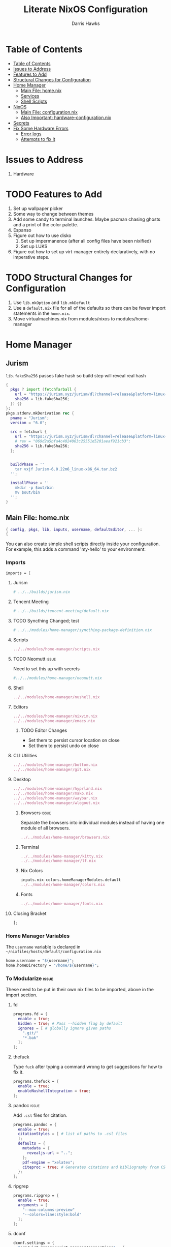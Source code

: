 #+TITLE: Literate NixOS Configuration
#+AUTHOR: Darris Hawks
#+STARTUP: overview
#+OPTIONS: toc:2
#+auto_tangle: t

* Table of Contents
:PROPERTIES:
:TOC: :include siblings :depth 2
:END:
:CONTENTS:
- [[#table-of-contents][Table of Contents]]
- [[#issues-to-address][Issues to Address]]
- [[#features-to-add][Features to Add]]
- [[#structural-changes-for-configuration][Structural Changes for Configuration]]
- [[#home-manager][Home Manager]]
  - [[#main-file-homenix][Main File: home.nix]]
  - [[#services][Services]]
  - [[#shell-scripts][Shell Scripts]]
- [[#nixos][NixOS]]
  - [[#main-file-configurationnix][Main File: configuration.nix]]
  - [[#also-important-hardware-configurationnix][Also Important: hardware-configuration.nix]]
- [[#secrets][Secrets]]
- [[#fix-some-hardware-errors][Fix Some Hardware Errors]]
  - [[#error-logs][Error logs]]
  - [[#attempts-to-fix-it][Attempts to fix it]]
:END:

* Issues to Address
1. Hardware
* TODO Features to Add
1. Set up wallpaper picker
2. Some way to change between themes
3. Add some candy to terminal launches. Maybe pacman chasing ghosts and a print of the color palette.
4. Espanso
5. Figure out how to use disko
   1. Set up impermanence (after all config files have been nixified)
   2. Set up LUKS
6. Figure out how to set up virt-manager entirely declaratively, with no imperative steps.

* TODO Structural Changes for Configuration
1. Use ~lib.mkOption~ and ~lib.mkDefault~
2. Use a ~default.nix~ file for all of the defaults so there can be fewer import statements in the ~home.nix~.
3. Move virtualmachines.nix from modules/nixos to modules/home-manager
* Home Manager
** Jurism
~lib.fakeSha256~ passes fake hash so build step will reveal real hash
:PROPERTIES:
:header-args: :comments link :tangle ~/nixfiles/builds/jurism.nix
:END:
#+BEGIN_SRC nix
  {
    pkgs ? import (fetchTarball {
      url = "https://jurism.xyz/jurism/dl?channel=release&platform=linux-x86_64";
      sha256 = lib.fakeSha256;
    }) {}
  }:
  pkgs.stdenv.mkDerivation rec {
    pname = "Jurism";
    version = "6.0";

    src = fetchurl {
      url = "https://jurism.xyz/jurism/dl?channel=release&platform=linux-x86_64";
      # rev = "069d2a5bfa4c4024063c25551d5201aeaf921cb3";
      sha256 = lib.fakeSha256;
    };


    buildPhase = ''
      tar vxjf Jurism-6.0.22m6_linux-x86_64.tar.bz2
    '';

    installPhase = ''
      mkdir -p $out/bin
      mv $out/bin
    '';
  }
#+END_SRC
** Main File: home.nix
:PROPERTIES:
:header-args: :comments link :tangle ~/nixfiles/hosts/default/home.nix
:END:
#+BEGIN_SRC nix
{ config, pkgs, lib, inputs, username, defaultEditor, ... }:
{
#+END_SRC
You can also create simple shell scripts directly inside your configuration. For example, this adds a command 'my-hello' to your environment:

*** Imports
#+BEGIN_SRC nix
  imports = [
#+END_SRC

**** Jurism
#+BEGIN_SRC nix
  # ../../builds/jurism.nix
#+END_SRC
**** Tencent Meeting
#+BEGIN_SRC nix
  # ../../builds/tencent-meeting/default.nix
#+END_SRC
**** TODO Syncthing Changed; test
#+BEGIN_SRC nix
# ../../modules/home-manager/syncthing-package-definition.nix
#+END_SRC

**** Scripts
#+BEGIN_SRC nix
../../modules/home-manager/scripts.nix
#+END_SRC

**** TODO Neomutt :issue:
Need to set this up with secrets
#+BEGIN_SRC nix
#../../modules/home-manager/neomutt.nix
#+END_SRC

**** Shell
#+BEGIN_SRC nix
../../modules/home-manager/nushell.nix
#+END_SRC
**** Editors
#+BEGIN_SRC nix
  ../../modules/home-manager/nixvim.nix
  ../../modules/home-manager/emacs.nix
#+END_SRC
***** TODO Editor Changes
- Set them to persist cursor location on close
- Set them to persist undo on close

**** CLI Utilities
#+BEGIN_SRC nix
../../modules/home-manager/bottom.nix
../../modules/home-manager/git.nix
#+END_SRC
**** Desktop
#+BEGIN_SRC nix
../../modules/home-manager/hyprland.nix
../../modules/home-manager/mako.nix
../../modules/home-manager/waybar.nix
../../modules/home-manager/wlogout.nix
#+END_SRC
***** Browsers :issue:
Separate the browsers into individual modules instead of having one module of all browsers.
#+BEGIN_SRC nix
../../modules/home-manager/browsers.nix
#+END_SRC
***** Terminal
#+BEGIN_SRC nix
../../modules/home-manager/kitty.nix
../../modules/home-manager/lf.nix
#+END_SRC
***** Nix Colors
#+BEGIN_SRC nix
inputs.nix-colors.homeManagerModules.default
../../modules/home-manager/colors.nix
#+END_SRC
***** Fonts
#+BEGIN_SRC nix
../../modules/home-manager/fonts.nix
#+END_SRC
**** Closing Bracket
#+BEGIN_SRC nix
];
#+END_SRC

*** Home Manager Variables
The ~username~ variable is declared in ~~/nixfiles/hosts/default/configuration.nix~
#+BEGIN_SRC nix
  home.username = "${username}";
  home.homeDirectory = "/home/${username}";
#+END_SRC

*** To Modularize :issue:
These need to be put in their own nix files to be imported, above in the import section.
**** fd
#+BEGIN_SRC nix
  programs.fd = {
    enable = true;
    hidden = true; # Pass --hidden flag by default
    ignores = [ # globally ignore given paths
      ".git/"
      "*.bak"
    ];
  };
#+END_SRC
**** thefuck
Type ~fuck~ after typing a command wrong to get suggestions for how to fix it.
#+BEGIN_SRC nix
  programs.thefuck = {
    enable = true;
    enableNushellIntegration = true;
  };
#+END_SRC
**** pandoc :issue:
Add ~.csl~ files for citation.
#+BEGIN_SRC nix
  programs.pandoc = {
    enable = true;
    citationStyles = [ # list of paths to .csl files
    ];
    defaults = {
      metadata = {
        revealjs-url = "..";
      };
      pdf-engine = "xelatex";
      citeproc = true; # Generates citations and bibliography from CSL
    };
  };
#+END_SRC

**** ripgrep
#+BEGIN_SRC nix
  programs.ripgrep = {
    enable = true;
    arguments = [
      "--max-columns-preview"
      "--colors=line:style:bold"
    ];
  };
#+END_SRC

**** dconf
#+BEGIN_SRC nix
  dconf.settings = {
    "org/virt-manager/virt-manager/connections" = {
      autoconnect = ["qemu:///system"];
      uris = ["qemu:///system"];
    };
  };
#+END_SRC

*** Packages
lxqt-policykit-agent may be needed
#+BEGIN_SRC nix
  home.packages = with pkgs; [
#+END_SRC
**** Still to Sort
lxqt-policykit-agent may be necessary for virtio, etc.

Syncthing is not provided as a package for the syncthing service. I will do a pull request about it.

#+BEGIN_SRC nix
  # nur.repos.linyinfeng.wemeet
  # csslint
  bat
  bc
  brightnessctl
  brightnessctl
  bun
  calibre # Open port 8080 for server
  dart-sass
  dbus
  espanso-wayland
  eww
  exfat
  glib
  gnucash
  hugo
  inkscape
  jmtpfs
  jq
  keepassxc
  kitty
  kiwix
  libnotify
  libreoffice
  minetest
  ncdu
  p7zip
  pdf2svg
  pylint
  python3Full
  rofi-wayland
  rofimoji
  slurp
  stylelint
  swappy
  swaylock
  swww
  syncthing
  taskwarrior3
  transmission_4
  wayshot
  wf-recorder
  wl-clipboard
  wl-gammactl
  wofi
  wttrbar
  xdotool
  yad
  zotero
#+END_SRC
*****  Hardware packages
This: ~sudo dmidecode | grep -A3 'Vendor:\|Product:' && sudo lshw -C cpu | grep -A3 'product:\|vendor:'~

Results in this:
	Vendor: INSYDE Corp.
	Version: 03.05
	Release Date: 08/23/2022
	Address: 0xE0000
       product: 12th Gen Intel(R) Core(TM) i7-1260P
       vendor: Intel Corp.
       physical id: 4
       bus info: cpu@0
       version: 6.154.3
#+BEGIN_SRC nix
  lshw
  dmidecode
  fwupd
#+END_SRC

**** Candy
Packages that are just for funsies
#+BEGIN_SRC nix
  pokeget-rs
  macchina
#+END_SRC
**** Document Management
#+BEGIN_SRC nix
  texliveFull
  zathura
#+END_SRC
**** CLI Utilities
#+BEGIN_SRC nix
  gh
  fdupes
  fzf
  killall
  mpv
  rsync
  tldr
  pamixer
  pciutils
#+END_SRC
**** Media :issue:
~mpc-cli~ and ~ncmpcpp~ are both music players. Probably don't need both. Music system not set up yet.

~playerctl~ controls MPRIS (D-Bus interface standard for controlling media players) media players. It should work for mpc-cli. Not sure if it will work for ncmpcpp.
#+BEGIN_SRC nix
  grimblast
  mpc-cli
  ncmpcpp
  nsxiv
  playerctl
#+END_SRC

**** Overrides
It is sometimes useful to fine-tune packages, for example, by applying overrides.

For example, this would install the Nerd Fonts package but with only the FantasqueSansMono font.
#+BEGIN_SRC nix
  # (pkgs.nerdfonts.override { fonts = [ "FantasqueSansMono" ]; })
#+END_SRC

**** Closing bracket
#+BEGIN_SRC nix
    ];
#+END_SRC

*** State Version
This value determines the Home Manager release that your configuration is compatible with.

This helps avoid breakage when a new Home Manager release introduces backwards incompatible changes.

You should not change this value, even if you update Home Manager.

If you do want to update the value, then make sure to first check the Home Manager release notes.
#+BEGIN_SRC nix
  home.stateVersion = "23.11";
#+END_SRC
*** Config Files Created by home.nix
Leave the comments until you need to use it.
#+BEGIN_SRC nix
  home.file = {
    # Building this configuration will create a copy of 'dotfiles/screenrc' in
    # the Nix store. Activating the configuration will then make '~/.screenrc' a
    # symlink to the Nix store copy.
    # ".screenrc".source = dotfiles/screenrc;

    # You can also set the file content immediately.
    # ".gradle/gradle.properties".text = ''
    #   org.gradle.console=verbose
    #   org.gradle.daemon.idletimeout=3600000
    # '';

  #   ".config/nixpkgs/config.nix".text = ''
  # {
  #   packageOverrides = pkgs: {
  #     nur = import (builtins.fetchTarball "https://github.com/nix-community/NUR/archive/master.tar.gz") {
  #       inherit pkgs;
  #     };
  #   };
  # }
  #   '';

  };
#+END_SRC

*** Session Variables :issue:
This does not seem to work for some reason.
It does work from within nushell.nix and see.
#+BEGIN_SRC nix
  home.sessionVariables = {
    EDITOR = "${defaultEditor}";
  };
#+END_SRC

*** Let Home Manager install and manage itself
#+BEGIN_SRC nix
  programs.home-manager.enable = true;
#+END_SRC

**** TODO Home-Manager
Medium priority: firefox creates search file that prevents home-manager rebuilds after being backed up until it is manually removed. Annoying.
#+BEGIN_SRC nix
  # home-manager.backupFileExtension = "backup";
#+END_SRC
*** Closing
#+BEGIN_SRC nix
  }
#+END_SRC
** Services
:PROPERTIES:
:header-args: :comments link :tangle ~/nixfiles/modules/home-manager/services.nix
:END:
#+BEGIN_SRC nix
  { ... }:
  {
#+END_SRC

**** Emacs
#+BEGIN_SRC nix
      services.emacs.client.enable = true;
#+END_SRC

**** Syncthing
#+BEGIN_SRC nix
  services.syncthing = {
    enable = true;
    extraOptions = [
      "--gui-user=${username}"
    ];
  };
#+END_SRC

**** Espanso
#+BEGIN_SRC nix
  services.espanso = {
    enable = true;
    package = pkgs.espanso-wayland;
    wayland = true;
    matches = {
      base = {
        matches = [
          {
            trigger = ":test";
              replace = "Testing complete";
            }
          ];
        };
      };
  };
#+END_SRC
**** Closing
#+BEGIN_SRC nix
    }
#+END_SRC
** Shell Scripts
:PROPERTIES:
:header-args: :comments link :tangle ~/nixfiles/modules/home-manager/scripts.nix
:END:
#+BEGIN_SRC nix
  { pkgs, ... }:
  {
    home.packages = with pkgs; [
#+END_SRC
**** compiler script
#+BEGIN_SRC nix
(pkgs.writeShellScriptBin "compiler"
  ''
#!/bin/sh

file=$(readlink -f "$1")
dir=''${file%/*}
base="''${file%.*}"
ext="''${file##*.}"

cd "$dir" || exit 1

textype() { \
textarget="$(getcomproot "$file" || echo "$file")"
echo "$textarget"
command="pdflatex"
( head -n5 "$textarget" | grep -qi 'xelatex' ) && command="xelatex"
$command --output-directory="''${textarget%/*}" "''${textarget%.*}"
grep -qi addbibresource "$textarget" &&
biber --input-directory "''${textarget%/*}" "''${textarget%.*}" &&
$command --output-directory="''${textarget%/*}" "''${textarget%.*}" &&
$command --output-directory="''${textarget%/*}" "''${textarget%.*}"
}

case "$ext" in
        # Try to keep these cases in alphabetical order.
        [0-9]) preconv "$file" | refer -S -e | groff -mandoc -T pdf > "$base".pdf ;;
        c) cc "$file" -o "$base" && "$base" ;;
        cpp) g++ "$file" -o "$base" && "$base" ;;
        cs) mcs "$file" && mono "$base".exe ;;
        go) go run "$file" ;;
        h) sudo make install ;;
        java) javac -d classes "$file" && java -cp classes "''${1%.*}" ;;
        m) octave "$file" ;;
        md)	if  [ -x "$(command -v lowdown)" ]; then
        lowdown --parse-no-intraemph "$file" -Tms | groff -mpdfmark -ms -kept -T pdf > "$base".pdf
        elif [ -x "$(command -v groffdown)" ]; then
        groffdown -i "$file" | groff -T pdf > "$base".pdf
        else
        pandoc -t ms --highlight-style=kate -s -o "$base".pdf "$file"
        fi ; ;;
        mom) preconv "$file" | refer -S -e | groff -mom -kept -T pdf > "$base".pdf ;;
        ms) preconv "$file" | refer -S -e | groff -me -ms -kept -T pdf > "$base".pdf ;;
        org) emacs "$file" --batch -u "$USER" -f org-latex-export-to-pdf ;;
        py) python "$file" ;;
        [rR]md) Rscript -e "rmarkdown::render('$file', quiet=TRUE)" ;;
        rs) cargo build ;;
        sass) sassc -a "$file" "$base".css ;;
        scad) openscad -o "$base".stl "$file" ;;
        sent) setsid -f sent "$file" 2>/dev/null ;;
        tex) textype "$file" ;;
        typ) typst compile "$file" ;;
        ,*) sed -n '/^#!/s/^#!//p; q' "$file" | xargs -r -I % "$file" ;;
        esac
        '')
#+END_SRC
**** Closing
#+BEGIN_SRC nix
  ];
}
#+END_SRC
* NixOS
From scratch set up:
1. ~sudo nixos-rebuild switch --flake .#default~ from directory with ~flake.nix~
2. ~home-manager switch --flake .#sour~ from directory with ~flake.nix~
** Main File: configuration.nix
:PROPERTIES:
:header-args: :comments link :tangle ~/nixfiles/hosts/default/configuration.nix
:END:

#+BEGIN_SRC nix
  { config, pkgs, inputs, ... }:

  {
    nixpkgs.config.allowUnfree = true;

#+END_SRC
**** Imports
#+BEGIN_SRC nix
  imports =
    [
      ./hardware-configuration.nix
      ./../../modules/nixos/locale.nix
      ../../modules/nixos/overrides.nix
      ../../modules/nixos/virtualmachines.nix
      ../../modules/main-user.nix
      #<home-manager/nixos>
    ];
#+END_SRC
**** User Set-up
#+BEGIN_SRC nix
  main-user.enable = true;
  main-user.userName = "sour";
  users.defaultUserShell = pkgs.nushell;
#+END_SRC
**** Flake Set-up
#+BEGIN_SRC nix
    nix.settings.experimental-features = [ "nix-command" "flakes" ];
#+END_SRC
**** Hyprland
[[https://wiki.hyprland.org/Nix/Hyprland-on-Home-Manager/][This is required for home-manager to set up hyprland properly]]
#+BEGIN_SRC nix
  programs.hyprland.enable = true;
#+END_SRC
**** Networking

***** TODO Opening
Low priority: use variable for hostname.
#+BEGIN_SRC nix
  networking = {
    hostName = "nixos";
    # hostName = "${hostname}";
    networkmanager.enable = true;
#+END_SRC

******* Firewall
#+BEGIN_SRC nix
  firewall.allowedTCPPorts = [ 8080 ];
  # firewall.allowedUDPPorts = [ ... ];
#+END_SRC
******* Proxy
#+BEGIN_SRC nix
  # Configure network proxy if necessary
  # proxy.default = "http://user:password@proxy:port/";
  # proxy.noProxy = "127.0.0.1,localhost,internal.domain";
#+END_SRC
***** Closing
#+BEGIN_SRC nix
  };
#+END_SRC
**** TODO XDG Portal
This may be handleable by home-manager.
#+BEGIN_SRC nix
  xdg.portal = {
          enable = true;
          configPackages = with pkgs; [
                  xdg-desktop-portal-gtk
          ];
          extraPortals = with pkgs; [
            xdg-desktop-portal-gtk
          ];
    };
#+END_SRC
**** Bootloader
#+BEGIN_SRC nix
  boot.loader.systemd-boot.enable = true;
  boot.loader.efi.canTouchEfiVariables = true;
  boot.supportedFilesystems = [ "ntfs" ];
#+END_SRC
**** Services
#+BEGIN_SRC nix
  services = {
    printing.enable = true;
    pipewire = {
      enable = true;
      alsa.enable = true;
      alsa.support32Bit = true;
      pulse.enable = true;
      # If you want to use JACK applications, uncomment this
      #jack.enable = true;

      # use the example session manager (no others are packaged yet so this is enabled by default,
      # no need to redefine it in your config for now)
      #media-session.enable = true;
    };
    # blueman.enable = true;
    # Enable the OpenSSH daemon.
    # openssh.enable = true;
    gvfs.enable = true;
    devmon.enable = true;
    udisks2.enable = true;
    upower.enable = true;
    power-profiles-daemon.enable = true;
    gnome = {
      glib-networking.enable = true; # TODO probably delete
    };
    mpd = {
      enable = true;
      musicDirectory = "/home/sour/Music"; # TODO make this a variable
      extraConfig = ''
                # must specify one or more outputs in order to play audio
                # e.g., PipeWire
                audio_output {
                  type "pipewire"
                  name "My PipeWire Output"
                }
              '';
      user = "sour"; # TODO make this a variable

      startWhenNeeded = true;
    };
  };
  #  services.mpd = {
  #    XDG_RUNTIME_DIR = "/run/user/${toString config.users.users.sour.uid}";
  #  };
  #displayManager = {
  #	sddm = {
  #	  enable = true;
  #	  wayland = {
  #	    enable = true;
  #	    compositor = "weston";
  #	  };
  #	};
  #};
#+END_SRC
**** Sound
#+BEGIN_SRC nix
    # sound.enable = true;
    hardware = {
      pulseaudio.enable = false;
      bluetooth = {
        enable = true;
        powerOnBoot = true;
        settings = {
          General = {
            ControllerMode = "dual";
            AlwaysPairable = "false";
            DiscoverableTimeout = "180";
          };
          GATT = {
            Cache = "always";
          };
          Policy = {
            AutoEnable = "true";
          };
        };
      };
    };
#+END_SRC
**** System Packages
To search, ~$ nix search wget~
#+BEGIN_SRC nix
  environment.systemPackages = with pkgs; [
    kitty
    # nur.repos.linyinfeng.wemeet
  ];
#+END_SRC

#+BEGIN_SRC nix
fonts.enableGhostscriptFonts = true;
#+END_SRC
**** Programs
Some programs need SUID wrappers, can be configured further or are started in user sessions.
#+BEGIN_SRC nix
  programs = {
    neovim.enable = true;
    nano.enable = false;
  };
  # programs.mtr.enable = true;
  # programs.gnupg.agent = {
  #   enable = true;
  #   enableSSHSupport = true;
  # };
#+END_SRC
**** Security
#+BEGIN_SRC nix
  security = {
    polkit.enable = true;
    pam.services.swaylock = {};
    rtkit.enable = true;
  };
#+END_SRC
**** System
Do not change stateVersion.
#+BEGIN_SRC nix
  system = {
    autoUpgrade.enable  = true;
    stateVersion = "23.11";
  };
#+END_SRC

*** Closing
#+BEGIN_SRC nix
}
#+END_SRC
*** Virtual Machine Configuration
:PROPERTIES:
:header-args: :comments link :tangle ~/nixfiles/modules/nixos/virtualmachines.nix
:END:
#+BEGIN_SRC nix
  {config, pkgs, username, ... }:

  {
    programs.dconf.enable = true;

    users.users.${username}.extraGroups = [ "libvirtd" ];

    programs.virt-manager.enable = true;

    environment.systemPackages = with pkgs; [
      virt-viewer
      spice
      spice-gtk
      spice-protocol
      win-virtio
      win-spice
      adwaita-icon-theme
    ];

    virtualisation = {
      libvirtd = {
        enable = true;
        qemu = {
          swtpm.enable = true;
          ovmf.enable = true;
          ovmf.packages = [ pkgs.OVMFFull.fd ];
        };
      };
      spiceUSBRedirection.enable = true;
    };
    services.spice-vdagentd.enable = true;
  }
#+END_SRC
See dconf settings in home-manager.

** Also Important: hardware-configuration.nix
:PROPERTIES:
:header-args: :comments link :tangle ~/nixfiles/hosts/default/hardware-configuration.nix
:END:
#+BEGIN_SRC nix
  { config, lib, pkgs, modulesPath, ... }:

  {
    imports =
      [ (modulesPath + "/installer/scan/not-detected.nix")
      ];

    boot.initrd.availableKernelModules = [ "xhci_pci" "thunderbolt" "nvme" "usb_storage" "sd_mod" ];
    boot.initrd.kernelModules = [ ];
    boot.kernelModules = [ "kvm-intel" ];
    boot.extraModulePackages = [ ];

    fileSystems."/" =
      { device = "/dev/disk/by-uuid/e6a22d0b-0c4f-4b3c-92c2-f56bab77b37d";
        fsType = "ext4";
      };

    fileSystems."/boot" =
      { device = "/dev/disk/by-uuid/53DC-FF2D";
        fsType = "vfat";
        options = [ "fmask=0022" "dmask=0022" ];
      };

    swapDevices =
      [ { device = "/dev/disk/by-uuid/c32b4036-c9ae-4f26-819d-7c4e1689ed2d"; }
      ];

    # Enables DHCP on each ethernet and wireless interface. In case of scripted networking
    # (the default) this is the recommended approach. When using systemd-networkd it's
    # still possible to use this option, but it's recommended to use it in conjunction
    # with explicit per-interface declarations with `networking.interfaces.<interface>.useDHCP`.
    networking.useDHCP = lib.mkDefault true;
    # networking.interfaces.wlp166s0.useDHCP = lib.mkDefault true;

    nixpkgs.hostPlatform = lib.mkDefault "x86_64-linux";
    hardware.cpu.intel.updateMicrocode = lib.mkDefault config.hardware.enableRedistributableFirmware;
  }
#+END_SRC
* TODO Secrets :issue:
Need to learn how to do secrets. Maybe keep them here.
#+BEGIN_SRC nix

#+END_SRC
* TODO Fix Some Hardware Errors

Computer froze, requiring hard power off. The errors indicate that it may be related to iwlwifi.


** Error logs
*** journalctl
~sudo journalctl -b -1 --priority=3~ produces this output.
#+BEGIN_SRC
May 17 08:27:52 nixos kernel: cros-usbpd-charger cros-usbpd-charger.2.auto: Unexpected number of charge port count
May 17 08:27:52 nixos kernel: iwlwifi 0000:a6:00.0: WRT: Invalid buffer destination
May 17 08:27:52 nixos kernel: iwlwifi 0000:a6:00.0: WRT: Invalid buffer destination
May 17 08:27:52 nixos kernel: iwlwifi 0000:a6:00.0: WRT: Invalid buffer destination
May 17 08:27:53 nixos kernel: iwlwifi 0000:a6:00.0: Microcode SW error detected. Restarting 0x0.
May 17 08:27:53 nixos kernel: iwlwifi 0000:a6:00.0: Start IWL Error Log Dump:
May 17 08:27:53 nixos kernel: iwlwifi 0000:a6:00.0: Transport status: 0x0000004A, valid: 6
May 17 08:27:53 nixos kernel: iwlwifi 0000:a6:00.0: Loaded firmware version: 83.e8f84e98.0 ty-a0-gf-a0-83.ucode
May 17 08:27:53 nixos kernel: iwlwifi 0000:a6:00.0: 0x00000071 | NMI_INTERRUPT_UMAC_FATAL
May 17 08:27:53 nixos kernel: iwlwifi 0000:a6:00.0: 0x000000F3 | trm_hw_status0
May 17 08:27:53 nixos kernel: iwlwifi 0000:a6:00.0: 0x00000000 | trm_hw_status1
May 17 08:27:53 nixos kernel: iwlwifi 0000:a6:00.0: 0x004DC410 | branchlink2
May 17 08:27:53 nixos kernel: iwlwifi 0000:a6:00.0: 0x00008C84 | interruptlink1
May 17 08:27:53 nixos kernel: iwlwifi 0000:a6:00.0: 0x00008C84 | interruptlink2
May 17 08:27:53 nixos kernel: iwlwifi 0000:a6:00.0: 0x0000C266 | data1
May 17 08:27:53 nixos kernel: iwlwifi 0000:a6:00.0: 0x00000010 | data2
May 17 08:27:53 nixos kernel: iwlwifi 0000:a6:00.0: 0x00000000 | data3
May 17 08:27:53 nixos kernel: iwlwifi 0000:a6:00.0: 0x0037F847 | beacon time
May 17 08:27:53 nixos kernel: iwlwifi 0000:a6:00.0: 0x0009D9AA | tsf low
May 17 08:27:53 nixos kernel: iwlwifi 0000:a6:00.0: 0x00000000 | tsf hi
May 17 08:27:53 nixos kernel: iwlwifi 0000:a6:00.0: 0x00000000 | time gp1
May 17 08:27:53 nixos kernel: iwlwifi 0000:a6:00.0: 0x000B2749 | time gp2
May 17 08:27:53 nixos kernel: iwlwifi 0000:a6:00.0: 0x00000001 | uCode revision type
May 17 08:27:53 nixos kernel: iwlwifi 0000:a6:00.0: 0x00000053 | uCode version major
May 17 08:27:53 nixos kernel: iwlwifi 0000:a6:00.0: 0xE8F84E98 | uCode version minor
May 17 08:27:53 nixos kernel: iwlwifi 0000:a6:00.0: 0x00000420 | hw version
May 17 08:27:53 nixos kernel: iwlwifi 0000:a6:00.0: 0x00C80002 | board version
May 17 08:27:53 nixos kernel: iwlwifi 0000:a6:00.0: 0x0000001C | hcmd
May 17 08:27:53 nixos kernel: iwlwifi 0000:a6:00.0: 0x42F20000 | isr0
May 17 08:27:53 nixos kernel: iwlwifi 0000:a6:00.0: 0x00004000 | isr1
May 17 08:27:53 nixos kernel: iwlwifi 0000:a6:00.0: 0x48F00002 | isr2
May 17 08:27:53 nixos kernel: iwlwifi 0000:a6:00.0: 0x00C1000C | isr3
May 17 08:27:53 nixos kernel: iwlwifi 0000:a6:00.0: 0x00000000 | isr4
May 17 08:27:53 nixos kernel: iwlwifi 0000:a6:00.0: 0x001D0103 | last cmd Id
May 17 08:27:53 nixos kernel: iwlwifi 0000:a6:00.0: 0x0000C266 | wait_event
May 17 08:27:53 nixos kernel: iwlwifi 0000:a6:00.0: 0x00000850 | l2p_control
May 17 08:27:53 nixos kernel: iwlwifi 0000:a6:00.0: 0x00009C22 | l2p_duration
May 17 08:27:53 nixos kernel: iwlwifi 0000:a6:00.0: 0x00000007 | l2p_mhvalid
May 17 08:27:53 nixos kernel: iwlwifi 0000:a6:00.0: 0x0081004C | l2p_addr_match
May 17 08:27:53 nixos kernel: iwlwifi 0000:a6:00.0: 0x0000000B | lmpm_pmg_sel
May 17 08:27:53 nixos kernel: iwlwifi 0000:a6:00.0: 0x00000000 | timestamp
May 17 08:27:53 nixos kernel: iwlwifi 0000:a6:00.0: 0x00003058 | flow_handler
May 17 08:27:53 nixos kernel: iwlwifi 0000:a6:00.0: Start IWL Error Log Dump:
May 17 08:27:53 nixos kernel: iwlwifi 0000:a6:00.0: Transport status: 0x0000004A, valid: 7
May 17 08:27:53 nixos kernel: iwlwifi 0000:a6:00.0: 0x2010190E | ADVANCED_SYSASSERT
May 17 08:27:53 nixos kernel: iwlwifi 0000:a6:00.0: 0x00000000 | umac branchlink1
May 17 08:27:53 nixos kernel: iwlwifi 0000:a6:00.0: 0x8046DA58 | umac branchlink2
May 17 08:27:53 nixos kernel: iwlwifi 0000:a6:00.0: 0xC00814E0 | umac interruptlink1
May 17 08:27:53 nixos kernel: iwlwifi 0000:a6:00.0: 0x00000000 | umac interruptlink2
May 17 08:27:53 nixos kernel: iwlwifi 0000:a6:00.0: 0x0101F71C | umac data1
May 17 08:27:53 nixos kernel: iwlwifi 0000:a6:00.0: 0xDEADBEEF | umac data2
May 17 08:27:53 nixos kernel: iwlwifi 0000:a6:00.0: 0xDEADBEEF | umac data3
May 17 08:27:53 nixos kernel: iwlwifi 0000:a6:00.0: 0x00000053 | umac major
May 17 08:27:53 nixos kernel: iwlwifi 0000:a6:00.0: 0xE8F84E98 | umac minor
May 17 08:27:53 nixos kernel: iwlwifi 0000:a6:00.0: 0x000B2743 | frame pointer
May 17 08:27:53 nixos kernel: iwlwifi 0000:a6:00.0: 0xC0886BE0 | stack pointer
May 17 08:27:53 nixos kernel: iwlwifi 0000:a6:00.0: 0x0025010D | last host cmd
May 17 08:27:53 nixos kernel: iwlwifi 0000:a6:00.0: 0x00000000 | isr status reg
May 17 08:27:53 nixos kernel: iwlwifi 0000:a6:00.0: IML/ROM dump:
May 17 08:27:53 nixos kernel: iwlwifi 0000:a6:00.0: 0x00000B03 | IML/ROM error/state
May 17 08:27:53 nixos kernel: iwlwifi 0000:a6:00.0: 0x000086E0 | IML/ROM data1
May 17 08:27:53 nixos kernel: iwlwifi 0000:a6:00.0: 0x00000090 | IML/ROM WFPM_AUTH_KEY_0
May 17 08:27:53 nixos kernel: iwlwifi 0000:a6:00.0: Fseq Registers:
May 17 08:27:53 nixos kernel: iwlwifi 0000:a6:00.0: 0x60000000 | FSEQ_ERROR_CODE
May 17 08:27:53 nixos kernel: iwlwifi 0000:a6:00.0: 0x00440007 | FSEQ_TOP_INIT_VERSION
May 17 08:27:53 nixos kernel: iwlwifi 0000:a6:00.0: 0x00080009 | FSEQ_CNVIO_INIT_VERSION
May 17 08:27:53 nixos kernel: iwlwifi 0000:a6:00.0: 0x0000A652 | FSEQ_OTP_VERSION
May 17 08:27:53 nixos kernel: iwlwifi 0000:a6:00.0: 0x00000002 | FSEQ_TOP_CONTENT_VERSION
May 17 08:27:53 nixos kernel: iwlwifi 0000:a6:00.0: 0x4552414E | FSEQ_ALIVE_TOKEN
May 17 08:27:53 nixos kernel: iwlwifi 0000:a6:00.0: 0x00400410 | FSEQ_CNVI_ID
May 17 08:27:53 nixos kernel: iwlwifi 0000:a6:00.0: 0x00400410 | FSEQ_CNVR_ID
May 17 08:27:53 nixos kernel: iwlwifi 0000:a6:00.0: 0x00400410 | CNVI_AUX_MISC_CHIP
May 17 08:27:53 nixos kernel: iwlwifi 0000:a6:00.0: 0x00400410 | CNVR_AUX_MISC_CHIP
May 17 08:27:53 nixos kernel: iwlwifi 0000:a6:00.0: 0x00009061 | CNVR_SCU_SD_REGS_SD_REG_DIG_DCDC_VTRIM
May 17 08:27:53 nixos kernel: iwlwifi 0000:a6:00.0: 0x00000061 | CNVR_SCU_SD_REGS_SD_REG_ACTIVE_VDIG_MIRROR
May 17 08:27:53 nixos kernel: iwlwifi 0000:a6:00.0: 0x00080009 | FSEQ_PREV_CNVIO_INIT_VERSION
May 17 08:27:53 nixos kernel: iwlwifi 0000:a6:00.0: 0x00440007 | FSEQ_WIFI_FSEQ_VERSION
May 17 08:27:53 nixos kernel: iwlwifi 0000:a6:00.0: 0x00440007 | FSEQ_BT_FSEQ_VERSION
May 17 08:27:53 nixos kernel: iwlwifi 0000:a6:00.0: 0x000000DC | FSEQ_CLASS_TP_VERSION
May 17 08:27:53 nixos kernel: iwlwifi 0000:a6:00.0: UMAC CURRENT PC: 0x8048da0c
May 17 08:27:53 nixos kernel: iwlwifi 0000:a6:00.0: LMAC1 CURRENT PC: 0xd0
May 17 08:27:53 nixos bluetoothd[1031]: Failed to set mode: Failed (0x03)
May 17 08:27:54 nixos kernel: iwlwifi 0000:a6:00.0: WRT: Invalid buffer destination
May 17 12:38:30 nixos kernel: iwlwifi 0000:a6:00.0: WRT: Invalid buffer destination
May 17 12:38:30 nixos kernel: iwlwifi 0000:a6:00.0: WRT: Invalid buffer destination
May 17 16:15:41 nixos kernel: iwlwifi 0000:a6:00.0: WRT: Invalid buffer destination
May 17 16:15:41 nixos kernel: iwlwifi 0000:a6:00.0: WRT: Invalid buffer destination
May 17 16:15:43 nixos kernel: iwlwifi 0000:a6:00.0: Microcode SW error detected. Restarting 0x0.
May 17 16:15:43 nixos kernel: iwlwifi 0000:a6:00.0: Start IWL Error Log Dump:
May 17 16:15:43 nixos kernel: iwlwifi 0000:a6:00.0: Transport status: 0x0000004A, valid: 6
May 17 16:15:43 nixos kernel: iwlwifi 0000:a6:00.0: Loaded firmware version: 83.e8f84e98.0 ty-a0-gf-a0-83.ucode
May 17 16:15:43 nixos kernel: iwlwifi 0000:a6:00.0: 0x00000071 | NMI_INTERRUPT_UMAC_FATAL
May 17 16:15:43 nixos kernel: iwlwifi 0000:a6:00.0: 0x000002F0 | trm_hw_status0
May 17 16:15:43 nixos kernel: iwlwifi 0000:a6:00.0: 0x00000001 | trm_hw_status1
May 17 16:15:43 nixos kernel: iwlwifi 0000:a6:00.0: 0x004DC410 | branchlink2
May 17 16:15:43 nixos kernel: iwlwifi 0000:a6:00.0: 0x004D233E | interruptlink1
May 17 16:15:43 nixos kernel: iwlwifi 0000:a6:00.0: 0x004D233E | interruptlink2
May 17 16:15:43 nixos kernel: iwlwifi 0000:a6:00.0: 0x00016DBE | data1
May 17 16:15:43 nixos kernel: iwlwifi 0000:a6:00.0: 0x00000010 | data2
May 17 16:15:43 nixos kernel: iwlwifi 0000:a6:00.0: 0x00000000 | data3
May 17 16:15:43 nixos kernel: iwlwifi 0000:a6:00.0: 0x001EC179 | beacon time
May 17 16:15:43 nixos kernel: iwlwifi 0000:a6:00.0: 0x0021C9FC | tsf low
May 17 16:15:43 nixos kernel: iwlwifi 0000:a6:00.0: 0x00000000 | tsf hi
May 17 16:15:43 nixos kernel: iwlwifi 0000:a6:00.0: 0x00000000 | time gp1
May 17 16:15:43 nixos kernel: iwlwifi 0000:a6:00.0: 0x00231663 | time gp2
May 17 16:15:43 nixos kernel: iwlwifi 0000:a6:00.0: 0x00000001 | uCode revision type
May 17 16:15:43 nixos kernel: iwlwifi 0000:a6:00.0: 0x00000053 | uCode version major
May 17 16:15:43 nixos kernel: iwlwifi 0000:a6:00.0: 0xE8F84E98 | uCode version minor
May 17 16:15:43 nixos kernel: iwlwifi 0000:a6:00.0: 0x00000420 | hw version
May 17 16:15:43 nixos kernel: iwlwifi 0000:a6:00.0: 0x00C80002 | board version
May 17 16:15:43 nixos kernel: iwlwifi 0000:a6:00.0: 0x8027F500 | hcmd
May 17 16:15:43 nixos kernel: iwlwifi 0000:a6:00.0: 0x00020000 | isr0
May 17 16:15:43 nixos kernel: iwlwifi 0000:a6:00.0: 0x00000000 | isr1
May 17 16:15:43 nixos kernel: iwlwifi 0000:a6:00.0: 0x48F00002 | isr2
May 17 16:15:43 nixos kernel: iwlwifi 0000:a6:00.0: 0x00C3000C | isr3
May 17 16:15:43 nixos kernel: iwlwifi 0000:a6:00.0: 0x00000000 | isr4
May 17 16:15:43 nixos kernel: iwlwifi 0000:a6:00.0: 0x001D0103 | last cmd Id
May 17 16:15:43 nixos kernel: iwlwifi 0000:a6:00.0: 0x00016DBE | wait_event
May 17 16:15:43 nixos kernel: iwlwifi 0000:a6:00.0: 0x00000000 | l2p_control
May 17 16:15:43 nixos kernel: iwlwifi 0000:a6:00.0: 0x00000020 | l2p_duration
May 17 16:15:43 nixos kernel: iwlwifi 0000:a6:00.0: 0x00000000 | l2p_mhvalid
May 17 16:15:43 nixos kernel: iwlwifi 0000:a6:00.0: 0x00001800 | l2p_addr_match
May 17 16:15:43 nixos kernel: iwlwifi 0000:a6:00.0: 0x00000009 | lmpm_pmg_sel
May 17 16:15:43 nixos kernel: iwlwifi 0000:a6:00.0: 0x00000000 | timestamp
May 17 16:15:43 nixos kernel: iwlwifi 0000:a6:00.0: 0x00002850 | flow_handler
May 17 16:15:43 nixos kernel: iwlwifi 0000:a6:00.0: Start IWL Error Log Dump:
May 17 16:15:43 nixos kernel: iwlwifi 0000:a6:00.0: Transport status: 0x0000004A, valid: 7
May 17 16:15:43 nixos kernel: iwlwifi 0000:a6:00.0: 0x2010190E | ADVANCED_SYSASSERT
May 17 16:15:43 nixos kernel: iwlwifi 0000:a6:00.0: 0x00000000 | umac branchlink1
May 17 16:15:43 nixos kernel: iwlwifi 0000:a6:00.0: 0x8046DA58 | umac branchlink2
May 17 16:15:43 nixos kernel: iwlwifi 0000:a6:00.0: 0xC00814E0 | umac interruptlink1
May 17 16:15:43 nixos kernel: iwlwifi 0000:a6:00.0: 0x00000000 | umac interruptlink2
May 17 16:15:43 nixos kernel: iwlwifi 0000:a6:00.0: 0x0101F71C | umac data1
May 17 16:15:43 nixos kernel: iwlwifi 0000:a6:00.0: 0xDEADBEEF | umac data2
May 17 16:15:43 nixos kernel: iwlwifi 0000:a6:00.0: 0xDEADBEEF | umac data3
May 17 16:15:43 nixos kernel: iwlwifi 0000:a6:00.0: 0x00000053 | umac major
May 17 16:15:43 nixos kernel: iwlwifi 0000:a6:00.0: 0xE8F84E98 | umac minor
May 17 16:15:43 nixos kernel: iwlwifi 0000:a6:00.0: 0x0023165D | frame pointer
May 17 16:15:43 nixos kernel: iwlwifi 0000:a6:00.0: 0xC0886BE0 | stack pointer
May 17 16:15:43 nixos kernel: iwlwifi 0000:a6:00.0: 0x0025010D | last host cmd
May 17 16:15:43 nixos kernel: iwlwifi 0000:a6:00.0: 0x00000000 | isr status reg
May 17 16:15:43 nixos kernel: iwlwifi 0000:a6:00.0: IML/ROM dump:
May 17 16:15:43 nixos kernel: iwlwifi 0000:a6:00.0: 0x00000B03 | IML/ROM error/state
May 17 16:15:43 nixos kernel: iwlwifi 0000:a6:00.0: 0x000086CA | IML/ROM data1
May 17 16:15:43 nixos kernel: iwlwifi 0000:a6:00.0: 0x00000090 | IML/ROM WFPM_AUTH_KEY_0
May 17 16:15:43 nixos kernel: iwlwifi 0000:a6:00.0: Fseq Registers:
May 17 16:15:43 nixos kernel: iwlwifi 0000:a6:00.0: 0x60000000 | FSEQ_ERROR_CODE
May 17 16:15:43 nixos kernel: iwlwifi 0000:a6:00.0: 0x00440007 | FSEQ_TOP_INIT_VERSION
May 17 16:15:43 nixos kernel: iwlwifi 0000:a6:00.0: 0x00080009 | FSEQ_CNVIO_INIT_VERSION
May 17 16:15:43 nixos kernel: iwlwifi 0000:a6:00.0: 0x0000A652 | FSEQ_OTP_VERSION
May 17 16:15:43 nixos kernel: iwlwifi 0000:a6:00.0: 0x00000002 | FSEQ_TOP_CONTENT_VERSION
May 17 16:15:43 nixos kernel: iwlwifi 0000:a6:00.0: 0x4552414E | FSEQ_ALIVE_TOKEN
May 17 16:15:43 nixos kernel: iwlwifi 0000:a6:00.0: 0x00400410 | FSEQ_CNVI_ID
May 17 16:15:43 nixos kernel: iwlwifi 0000:a6:00.0: 0x00400410 | FSEQ_CNVR_ID
May 17 16:15:43 nixos kernel: iwlwifi 0000:a6:00.0: 0x00400410 | CNVI_AUX_MISC_CHIP
May 17 16:15:43 nixos kernel: iwlwifi 0000:a6:00.0: 0x00400410 | CNVR_AUX_MISC_CHIP
May 17 16:15:43 nixos kernel: iwlwifi 0000:a6:00.0: 0x00009061 | CNVR_SCU_SD_REGS_SD_REG_DIG_DCDC_VTRIM
May 17 16:15:43 nixos kernel: iwlwifi 0000:a6:00.0: 0x00000061 | CNVR_SCU_SD_REGS_SD_REG_ACTIVE_VDIG_MIRROR
May 17 16:15:43 nixos kernel: iwlwifi 0000:a6:00.0: 0x00080009 | FSEQ_PREV_CNVIO_INIT_VERSION
May 17 16:15:43 nixos kernel: iwlwifi 0000:a6:00.0: 0x00440007 | FSEQ_WIFI_FSEQ_VERSION
May 17 16:15:43 nixos kernel: iwlwifi 0000:a6:00.0: 0x00440007 | FSEQ_BT_FSEQ_VERSION
May 17 16:15:43 nixos kernel: iwlwifi 0000:a6:00.0: 0x000000DC | FSEQ_CLASS_TP_VERSION
May 17 16:15:43 nixos kernel: iwlwifi 0000:a6:00.0: UMAC CURRENT PC: 0x8048da0c
May 17 16:15:43 nixos kernel: iwlwifi 0000:a6:00.0: LMAC1 CURRENT PC: 0xd0
May 17 16:15:44 nixos kernel: iwlwifi 0000:a6:00.0: WRT: Invalid buffer destination
May 17 16:15:44 nixos bluetoothd[1031]: Failed to set mode: Failed (0x03)
May 17 17:36:53 nixos kernel: iwlwifi 0000:a6:00.0: WRT: Invalid buffer destination
May 17 17:36:53 nixos kernel: iwlwifi 0000:a6:00.0: WRT: Invalid buffer destination
May 17 17:36:56 nixos kernel: iwlwifi 0000:a6:00.0: Microcode SW error detected. Restarting 0x0.
May 17 17:36:56 nixos kernel: iwlwifi 0000:a6:00.0: Start IWL Error Log Dump:
May 17 17:36:56 nixos kernel: iwlwifi 0000:a6:00.0: Transport status: 0x0000004A, valid: 6
May 17 17:36:56 nixos kernel: iwlwifi 0000:a6:00.0: Loaded firmware version: 83.e8f84e98.0 ty-a0-gf-a0-83.ucode
May 17 17:36:56 nixos kernel: iwlwifi 0000:a6:00.0: 0x00000071 | NMI_INTERRUPT_UMAC_FATAL
May 17 17:36:56 nixos kernel: iwlwifi 0000:a6:00.0: 0x000002F0 | trm_hw_status0
May 17 17:36:56 nixos kernel: iwlwifi 0000:a6:00.0: 0x00000001 | trm_hw_status1
May 17 17:36:56 nixos kernel: iwlwifi 0000:a6:00.0: 0x004DC410 | branchlink2
May 17 17:36:56 nixos kernel: iwlwifi 0000:a6:00.0: 0x004D233E | interruptlink1
May 17 17:36:56 nixos kernel: iwlwifi 0000:a6:00.0: 0x004D233E | interruptlink2
May 17 17:36:56 nixos kernel: iwlwifi 0000:a6:00.0: 0x00016DBE | data1
May 17 17:36:56 nixos kernel: iwlwifi 0000:a6:00.0: 0x00000010 | data2
May 17 17:36:56 nixos kernel: iwlwifi 0000:a6:00.0: 0x00000000 | data3
May 17 17:36:56 nixos kernel: iwlwifi 0000:a6:00.0: 0x001E65F3 | beacon time
May 17 17:36:56 nixos kernel: iwlwifi 0000:a6:00.0: 0x002275B8 | tsf low
May 17 17:36:56 nixos kernel: iwlwifi 0000:a6:00.0: 0x00000000 | tsf hi
May 17 17:36:56 nixos kernel: iwlwifi 0000:a6:00.0: 0x00000000 | time gp1
May 17 17:36:56 nixos kernel: iwlwifi 0000:a6:00.0: 0x0023C2FA | time gp2
May 17 17:36:56 nixos kernel: iwlwifi 0000:a6:00.0: 0x00000001 | uCode revision type
May 17 17:36:56 nixos kernel: iwlwifi 0000:a6:00.0: 0x00000053 | uCode version major
May 17 17:36:56 nixos kernel: iwlwifi 0000:a6:00.0: 0xE8F84E98 | uCode version minor
May 17 17:36:56 nixos kernel: iwlwifi 0000:a6:00.0: 0x00000420 | hw version
May 17 17:36:56 nixos kernel: iwlwifi 0000:a6:00.0: 0x00C80002 | board version
May 17 17:36:56 nixos kernel: iwlwifi 0000:a6:00.0: 0x8028F500 | hcmd
May 17 17:36:56 nixos kernel: iwlwifi 0000:a6:00.0: 0x00020000 | isr0
May 17 17:36:56 nixos kernel: iwlwifi 0000:a6:00.0: 0x00000000 | isr1
May 17 17:36:56 nixos kernel: iwlwifi 0000:a6:00.0: 0x48F00002 | isr2
May 17 17:36:56 nixos kernel: iwlwifi 0000:a6:00.0: 0x00C3000C | isr3
May 17 17:36:56 nixos kernel: iwlwifi 0000:a6:00.0: 0x00000000 | isr4
May 17 17:36:56 nixos kernel: iwlwifi 0000:a6:00.0: 0x001E0103 | last cmd Id
May 17 17:36:56 nixos kernel: iwlwifi 0000:a6:00.0: 0x00016DBE | wait_event
May 17 17:36:56 nixos kernel: iwlwifi 0000:a6:00.0: 0x00000080 | l2p_control
May 17 17:36:56 nixos kernel: iwlwifi 0000:a6:00.0: 0x00000020 | l2p_duration
May 17 17:36:56 nixos kernel: iwlwifi 0000:a6:00.0: 0x0000003F | l2p_mhvalid
May 17 17:36:56 nixos kernel: iwlwifi 0000:a6:00.0: 0x00001800 | l2p_addr_match
May 17 17:36:56 nixos kernel: iwlwifi 0000:a6:00.0: 0x00000009 | lmpm_pmg_sel
May 17 17:36:56 nixos kernel: iwlwifi 0000:a6:00.0: 0x00000000 | timestamp
May 17 17:36:56 nixos kernel: iwlwifi 0000:a6:00.0: 0x00003050 | flow_handler
May 17 17:36:56 nixos kernel: iwlwifi 0000:a6:00.0: Start IWL Error Log Dump:
May 17 17:36:56 nixos kernel: iwlwifi 0000:a6:00.0: Transport status: 0x0000004A, valid: 7
May 17 17:36:56 nixos kernel: iwlwifi 0000:a6:00.0: 0x2010190E | ADVANCED_SYSASSERT
May 17 17:36:56 nixos kernel: iwlwifi 0000:a6:00.0: 0x00000000 | umac branchlink1
May 17 17:36:56 nixos kernel: iwlwifi 0000:a6:00.0: 0x8046DA58 | umac branchlink2
May 17 17:36:56 nixos kernel: iwlwifi 0000:a6:00.0: 0xC00814E0 | umac interruptlink1
May 17 17:36:56 nixos kernel: iwlwifi 0000:a6:00.0: 0x00000000 | umac interruptlink2
May 17 17:36:56 nixos kernel: iwlwifi 0000:a6:00.0: 0x0101F71C | umac data1
May 17 17:36:56 nixos kernel: iwlwifi 0000:a6:00.0: 0xDEADBEEF | umac data2
May 17 17:36:56 nixos kernel: iwlwifi 0000:a6:00.0: 0xDEADBEEF | umac data3
May 17 17:36:56 nixos kernel: iwlwifi 0000:a6:00.0: 0x00000053 | umac major
May 17 17:36:56 nixos kernel: iwlwifi 0000:a6:00.0: 0xE8F84E98 | umac minor
May 17 17:36:56 nixos kernel: iwlwifi 0000:a6:00.0: 0x0023C2F4 | frame pointer
May 17 17:36:56 nixos kernel: iwlwifi 0000:a6:00.0: 0xC0886BE0 | stack pointer
May 17 17:36:56 nixos kernel: iwlwifi 0000:a6:00.0: 0x0026010D | last host cmd
May 17 17:36:56 nixos kernel: iwlwifi 0000:a6:00.0: 0x00000000 | isr status reg
May 17 17:36:56 nixos kernel: iwlwifi 0000:a6:00.0: IML/ROM dump:
May 17 17:36:56 nixos kernel: iwlwifi 0000:a6:00.0: 0x00000B03 | IML/ROM error/state
May 17 17:36:56 nixos kernel: iwlwifi 0000:a6:00.0: 0x000086CB | IML/ROM data1
May 17 17:36:56 nixos kernel: iwlwifi 0000:a6:00.0: 0x00000090 | IML/ROM WFPM_AUTH_KEY_0
May 17 17:36:56 nixos kernel: iwlwifi 0000:a6:00.0: Fseq Registers:
May 17 17:36:56 nixos kernel: iwlwifi 0000:a6:00.0: 0x60000000 | FSEQ_ERROR_CODE
May 17 17:36:56 nixos kernel: iwlwifi 0000:a6:00.0: 0x00440007 | FSEQ_TOP_INIT_VERSION
May 17 17:36:56 nixos kernel: iwlwifi 0000:a6:00.0: 0x00080009 | FSEQ_CNVIO_INIT_VERSION
May 17 17:36:56 nixos kernel: iwlwifi 0000:a6:00.0: 0x0000A652 | FSEQ_OTP_VERSION
May 17 17:36:56 nixos kernel: iwlwifi 0000:a6:00.0: 0x00000002 | FSEQ_TOP_CONTENT_VERSION
May 17 17:36:56 nixos kernel: iwlwifi 0000:a6:00.0: 0x4552414E | FSEQ_ALIVE_TOKEN
May 17 17:36:56 nixos kernel: iwlwifi 0000:a6:00.0: 0x00400410 | FSEQ_CNVI_ID
May 17 17:36:56 nixos kernel: iwlwifi 0000:a6:00.0: 0x00400410 | FSEQ_CNVR_ID
May 17 17:36:56 nixos kernel: iwlwifi 0000:a6:00.0: 0x00400410 | CNVI_AUX_MISC_CHIP
May 17 17:36:56 nixos kernel: iwlwifi 0000:a6:00.0: 0x00400410 | CNVR_AUX_MISC_CHIP
May 17 17:36:56 nixos kernel: iwlwifi 0000:a6:00.0: 0x00009061 | CNVR_SCU_SD_REGS_SD_REG_DIG_DCDC_VTRIM
May 17 17:36:56 nixos kernel: iwlwifi 0000:a6:00.0: 0x00000061 | CNVR_SCU_SD_REGS_SD_REG_ACTIVE_VDIG_MIRROR
May 17 17:36:56 nixos kernel: iwlwifi 0000:a6:00.0: 0x00080009 | FSEQ_PREV_CNVIO_INIT_VERSION
May 17 17:36:56 nixos kernel: iwlwifi 0000:a6:00.0: 0x00440007 | FSEQ_WIFI_FSEQ_VERSION
May 17 17:36:56 nixos kernel: iwlwifi 0000:a6:00.0: 0x00440007 | FSEQ_BT_FSEQ_VERSION
May 17 17:36:56 nixos kernel: iwlwifi 0000:a6:00.0: 0x000000DC | FSEQ_CLASS_TP_VERSION
May 17 17:36:56 nixos kernel: iwlwifi 0000:a6:00.0: UMAC CURRENT PC: 0x8048da0c
May 17 17:36:56 nixos kernel: iwlwifi 0000:a6:00.0: LMAC1 CURRENT PC: 0xd0
May 17 17:36:56 nixos kernel: iwlwifi 0000:a6:00.0: WRT: Invalid buffer destination
May 17 17:36:56 nixos bluetoothd[1031]: Failed to set mode: Failed (0x03)
May 18 04:57:16 nixos kernel: iwlwifi 0000:a6:00.0: WRT: Invalid buffer destination
May 18 04:57:16 nixos kernel: iwlwifi 0000:a6:00.0: WRT: Invalid buffer destination
May 18 04:57:18 nixos kernel: iwlwifi 0000:a6:00.0: Microcode SW error detected. Restarting 0x0.
May 18 04:57:18 nixos kernel: iwlwifi 0000:a6:00.0: Start IWL Error Log Dump:
May 18 04:57:18 nixos kernel: iwlwifi 0000:a6:00.0: Transport status: 0x0000004A, valid: 6
May 18 04:57:18 nixos kernel: iwlwifi 0000:a6:00.0: Loaded firmware version: 83.e8f84e98.0 ty-a0-gf-a0-83.ucode
May 18 04:57:18 nixos kernel: iwlwifi 0000:a6:00.0: 0x00000071 | NMI_INTERRUPT_UMAC_FATAL
May 18 04:57:18 nixos kernel: iwlwifi 0000:a6:00.0: 0x000002F0 | trm_hw_status0
May 18 04:57:18 nixos kernel: iwlwifi 0000:a6:00.0: 0x00000000 | trm_hw_status1
May 18 04:57:18 nixos kernel: iwlwifi 0000:a6:00.0: 0x004DC410 | branchlink2
May 18 04:57:18 nixos kernel: iwlwifi 0000:a6:00.0: 0x004D233E | interruptlink1
May 18 04:57:18 nixos kernel: iwlwifi 0000:a6:00.0: 0x004D233E | interruptlink2
May 18 04:57:18 nixos kernel: iwlwifi 0000:a6:00.0: 0x00016DBE | data1
May 18 04:57:18 nixos kernel: iwlwifi 0000:a6:00.0: 0x00000010 | data2
May 18 04:57:18 nixos kernel: iwlwifi 0000:a6:00.0: 0x00000000 | data3
May 18 04:57:18 nixos kernel: iwlwifi 0000:a6:00.0: 0x001F7432 | beacon time
May 18 04:57:18 nixos kernel: iwlwifi 0000:a6:00.0: 0x00214994 | tsf low
May 18 04:57:18 nixos kernel: iwlwifi 0000:a6:00.0: 0x00000000 | tsf hi
May 18 04:57:18 nixos kernel: iwlwifi 0000:a6:00.0: 0x00000000 | time gp1
May 18 04:57:18 nixos kernel: iwlwifi 0000:a6:00.0: 0x00229671 | time gp2
May 18 04:57:18 nixos kernel: iwlwifi 0000:a6:00.0: 0x00000001 | uCode revision type
May 18 04:57:18 nixos kernel: iwlwifi 0000:a6:00.0: 0x00000053 | uCode version major
May 18 04:57:18 nixos kernel: iwlwifi 0000:a6:00.0: 0xE8F84E98 | uCode version minor
May 18 04:57:18 nixos kernel: iwlwifi 0000:a6:00.0: 0x00000420 | hw version
May 18 04:57:18 nixos kernel: iwlwifi 0000:a6:00.0: 0x00C80002 | board version
May 18 04:57:18 nixos kernel: iwlwifi 0000:a6:00.0: 0x8027FC04 | hcmd
May 18 04:57:18 nixos kernel: iwlwifi 0000:a6:00.0: 0x00020000 | isr0
May 18 04:57:18 nixos kernel: iwlwifi 0000:a6:00.0: 0x00000000 | isr1
May 18 04:57:18 nixos kernel: iwlwifi 0000:a6:00.0: 0x48F80002 | isr2
May 18 04:57:18 nixos kernel: iwlwifi 0000:a6:00.0: 0x00C3001C | isr3
May 18 04:57:18 nixos kernel: iwlwifi 0000:a6:00.0: 0x00000000 | isr4
May 18 04:57:18 nixos kernel: iwlwifi 0000:a6:00.0: 0x001D0103 | last cmd Id
May 18 04:57:18 nixos kernel: iwlwifi 0000:a6:00.0: 0x00016DBE | wait_event
May 18 04:57:18 nixos kernel: iwlwifi 0000:a6:00.0: 0x00000080 | l2p_control
May 18 04:57:18 nixos kernel: iwlwifi 0000:a6:00.0: 0x00000020 | l2p_duration
May 18 04:57:18 nixos kernel: iwlwifi 0000:a6:00.0: 0x0000003F | l2p_mhvalid
May 18 04:57:18 nixos kernel: iwlwifi 0000:a6:00.0: 0x00001800 | l2p_addr_match
May 18 04:57:18 nixos kernel: iwlwifi 0000:a6:00.0: 0x00000009 | lmpm_pmg_sel
May 18 04:57:18 nixos kernel: iwlwifi 0000:a6:00.0: 0x00000000 | timestamp
May 18 04:57:18 nixos kernel: iwlwifi 0000:a6:00.0: 0x0000385C | flow_handler
May 18 04:57:18 nixos kernel: iwlwifi 0000:a6:00.0: Start IWL Error Log Dump:
May 18 04:57:18 nixos kernel: iwlwifi 0000:a6:00.0: Transport status: 0x0000004A, valid: 7
May 18 04:57:18 nixos kernel: iwlwifi 0000:a6:00.0: 0x2010190E | ADVANCED_SYSASSERT
May 18 04:57:18 nixos kernel: iwlwifi 0000:a6:00.0: 0x00000000 | umac branchlink1
May 18 04:57:18 nixos kernel: iwlwifi 0000:a6:00.0: 0x8046DA58 | umac branchlink2
May 18 04:57:18 nixos kernel: iwlwifi 0000:a6:00.0: 0xC00814E0 | umac interruptlink1
May 18 04:57:18 nixos kernel: iwlwifi 0000:a6:00.0: 0x00000000 | umac interruptlink2
May 18 04:57:18 nixos kernel: iwlwifi 0000:a6:00.0: 0x0101F71C | umac data1
May 18 04:57:18 nixos kernel: iwlwifi 0000:a6:00.0: 0xDEADBEEF | umac data2
May 18 04:57:18 nixos kernel: iwlwifi 0000:a6:00.0: 0xDEADBEEF | umac data3
May 18 04:57:18 nixos kernel: iwlwifi 0000:a6:00.0: 0x00000053 | umac major
May 18 04:57:18 nixos kernel: iwlwifi 0000:a6:00.0: 0xE8F84E98 | umac minor
May 18 04:57:18 nixos kernel: iwlwifi 0000:a6:00.0: 0x0022966B | frame pointer
May 18 04:57:18 nixos kernel: iwlwifi 0000:a6:00.0: 0xC0886BE0 | stack pointer
May 18 04:57:18 nixos kernel: iwlwifi 0000:a6:00.0: 0x0025010D | last host cmd
May 18 04:57:18 nixos kernel: iwlwifi 0000:a6:00.0: 0x00000000 | isr status reg
May 18 04:57:18 nixos kernel: iwlwifi 0000:a6:00.0: IML/ROM dump:
May 18 04:57:18 nixos kernel: iwlwifi 0000:a6:00.0: 0x00000B03 | IML/ROM error/state
May 18 04:57:18 nixos kernel: iwlwifi 0000:a6:00.0: 0x000086D3 | IML/ROM data1
May 18 04:57:18 nixos kernel: iwlwifi 0000:a6:00.0: 0x00000090 | IML/ROM WFPM_AUTH_KEY_0
May 18 04:57:18 nixos kernel: iwlwifi 0000:a6:00.0: Fseq Registers:
May 18 04:57:18 nixos kernel: iwlwifi 0000:a6:00.0: 0x60000000 | FSEQ_ERROR_CODE
May 18 04:57:18 nixos kernel: iwlwifi 0000:a6:00.0: 0x00440007 | FSEQ_TOP_INIT_VERSION
May 18 04:57:18 nixos kernel: iwlwifi 0000:a6:00.0: 0x00080009 | FSEQ_CNVIO_INIT_VERSION
May 18 04:57:18 nixos kernel: iwlwifi 0000:a6:00.0: 0x0000A652 | FSEQ_OTP_VERSION
May 18 04:57:18 nixos kernel: iwlwifi 0000:a6:00.0: 0x00000002 | FSEQ_TOP_CONTENT_VERSION
May 18 04:57:18 nixos kernel: iwlwifi 0000:a6:00.0: 0x4552414E | FSEQ_ALIVE_TOKEN
May 18 04:57:18 nixos kernel: iwlwifi 0000:a6:00.0: 0x00400410 | FSEQ_CNVI_ID
May 18 04:57:18 nixos kernel: iwlwifi 0000:a6:00.0: 0x00400410 | FSEQ_CNVR_ID
May 18 04:57:18 nixos kernel: iwlwifi 0000:a6:00.0: 0x00400410 | CNVI_AUX_MISC_CHIP
May 18 04:57:18 nixos kernel: iwlwifi 0000:a6:00.0: 0x00400410 | CNVR_AUX_MISC_CHIP
May 18 04:57:18 nixos kernel: iwlwifi 0000:a6:00.0: 0x00009061 | CNVR_SCU_SD_REGS_SD_REG_DIG_DCDC_VTRIM
May 18 04:57:18 nixos kernel: iwlwifi 0000:a6:00.0: 0x00000061 | CNVR_SCU_SD_REGS_SD_REG_ACTIVE_VDIG_MIRROR
May 18 04:57:18 nixos kernel: iwlwifi 0000:a6:00.0: 0x00080009 | FSEQ_PREV_CNVIO_INIT_VERSION
May 18 04:57:18 nixos kernel: iwlwifi 0000:a6:00.0: 0x00440007 | FSEQ_WIFI_FSEQ_VERSION
May 18 04:57:18 nixos kernel: iwlwifi 0000:a6:00.0: 0x00440007 | FSEQ_BT_FSEQ_VERSION
May 18 04:57:18 nixos kernel: iwlwifi 0000:a6:00.0: 0x000000DC | FSEQ_CLASS_TP_VERSION
May 18 04:57:18 nixos kernel: iwlwifi 0000:a6:00.0: UMAC CURRENT PC: 0x8048da0c
May 18 04:57:18 nixos kernel: iwlwifi 0000:a6:00.0: LMAC1 CURRENT PC: 0xd0
May 18 04:57:19 nixos kernel: iwlwifi 0000:a6:00.0: WRT: Invalid buffer destination
May 18 04:57:19 nixos bluetoothd[1031]: Failed to set mode: Failed (0x03)
May 18 04:57:27 nixos systemd[1]: Failed to start NixOS Upgrade.
#+END_SRC



*** dmesg
~dmesg --level err~ produces
#+BEGIN_SRC
[    5.245809] cros-usbpd-charger cros-usbpd-charger.2.auto: Unexpected number of charge port count
[    5.545381] iwlwifi 0000:a6:00.0: WRT: Invalid buffer destination
[    5.860140] iwlwifi 0000:a6:00.0: WRT: Invalid buffer destination
[    6.173050] iwlwifi 0000:a6:00.0: WRT: Invalid buffer destination
[    6.896252] iwlwifi 0000:a6:00.0: Microcode SW error detected. Restarting 0x0.
[    6.896612] iwlwifi 0000:a6:00.0: Start IWL Error Log Dump:
[    6.896688] iwlwifi 0000:a6:00.0: Transport status: 0x0000004A, valid: 6
[    6.896778] iwlwifi 0000:a6:00.0: Loaded firmware version: 83.e8f84e98.0 ty-a0-gf-a0-83.ucode
[    6.896886] iwlwifi 0000:a6:00.0: 0x00000071 | NMI_INTERRUPT_UMAC_FATAL
[    6.896969] iwlwifi 0000:a6:00.0: 0x000002F0 | trm_hw_status0
[    6.897038] iwlwifi 0000:a6:00.0: 0x00000000 | trm_hw_status1
[    6.897118] iwlwifi 0000:a6:00.0: 0x004DC410 | branchlink2
[    6.897184] iwlwifi 0000:a6:00.0: 0x004D233E | interruptlink1
[    6.897254] iwlwifi 0000:a6:00.0: 0x004D233E | interruptlink2
[    6.897322] iwlwifi 0000:a6:00.0: 0x000068E2 | data1
[    6.897381] iwlwifi 0000:a6:00.0: 0x00000010 | data2
[    6.897441] iwlwifi 0000:a6:00.0: 0x00000000 | data3
[    6.897501] iwlwifi 0000:a6:00.0: 0x003752BC | beacon time
[    6.897566] iwlwifi 0000:a6:00.0: 0x0009B7B6 | tsf low
[    6.897627] iwlwifi 0000:a6:00.0: 0x00000000 | tsf hi
[    6.897690] iwlwifi 0000:a6:00.0: 0x00000000 | time gp1
[    6.897692] iwlwifi 0000:a6:00.0: 0x000B04CC | time gp2
[    6.897694] iwlwifi 0000:a6:00.0: 0x00000001 | uCode revision type
[    6.897695] iwlwifi 0000:a6:00.0: 0x00000053 | uCode version major
[    6.897698] iwlwifi 0000:a6:00.0: 0xE8F84E98 | uCode version minor
[    6.897700] iwlwifi 0000:a6:00.0: 0x00000420 | hw version
[    6.902364] iwlwifi 0000:a6:00.0: 0x00C80002 | board version
[    6.902366] iwlwifi 0000:a6:00.0: 0x8024F500 | hcmd
[    6.902367] iwlwifi 0000:a6:00.0: 0x00020000 | isr0
[    6.902368] iwlwifi 0000:a6:00.0: 0x00000000 | isr1
[    6.902369] iwlwifi 0000:a6:00.0: 0x48F80002 | isr2
[    6.902370] iwlwifi 0000:a6:00.0: 0x00C3001C | isr3
[    6.902371] iwlwifi 0000:a6:00.0: 0x00000000 | isr4
[    6.902372] iwlwifi 0000:a6:00.0: 0x001D0103 | last cmd Id
[    6.902374] iwlwifi 0000:a6:00.0: 0x000068E2 | wait_event
[    6.902375] iwlwifi 0000:a6:00.0: 0x00000080 | l2p_control
[    6.902376] iwlwifi 0000:a6:00.0: 0x00000020 | l2p_duration
[    6.902377] iwlwifi 0000:a6:00.0: 0x0000003F | l2p_mhvalid
[    6.902378] iwlwifi 0000:a6:00.0: 0x00001800 | l2p_addr_match
[    6.902379] iwlwifi 0000:a6:00.0: 0x00000009 | lmpm_pmg_sel
[    6.902380] iwlwifi 0000:a6:00.0: 0x00000000 | timestamp
[    6.902381] iwlwifi 0000:a6:00.0: 0x00002850 | flow_handler
[    6.902710] iwlwifi 0000:a6:00.0: Start IWL Error Log Dump:
[    6.915476] iwlwifi 0000:a6:00.0: Transport status: 0x0000004A, valid: 7
[    6.915477] iwlwifi 0000:a6:00.0: 0x2010190E | ADVANCED_SYSASSERT
[    6.915478] iwlwifi 0000:a6:00.0: 0x00000000 | umac branchlink1
[    6.915479] iwlwifi 0000:a6:00.0: 0x8046DA58 | umac branchlink2
[    6.915479] iwlwifi 0000:a6:00.0: 0xC00814E0 | umac interruptlink1
[    6.915480] iwlwifi 0000:a6:00.0: 0x00000000 | umac interruptlink2
[    6.915480] iwlwifi 0000:a6:00.0: 0x0101F71C | umac data1
[    6.915481] iwlwifi 0000:a6:00.0: 0xDEADBEEF | umac data2
[    6.915482] iwlwifi 0000:a6:00.0: 0xDEADBEEF | umac data3
[    6.915482] iwlwifi 0000:a6:00.0: 0x00000053 | umac major
[    6.915483] iwlwifi 0000:a6:00.0: 0xE8F84E98 | umac minor
[    6.915483] iwlwifi 0000:a6:00.0: 0x000B04C6 | frame pointer
[    6.915484] iwlwifi 0000:a6:00.0: 0xC0886BE0 | stack pointer
[    6.915484] iwlwifi 0000:a6:00.0: 0x0025010D | last host cmd
[    6.915485] iwlwifi 0000:a6:00.0: 0x00000000 | isr status reg
[    6.915851] iwlwifi 0000:a6:00.0: IML/ROM dump:
[    6.925963] iwlwifi 0000:a6:00.0: 0x00000B03 | IML/ROM error/state
[    6.926413] iwlwifi 0000:a6:00.0: 0x000086D3 | IML/ROM data1
[    6.927511] iwlwifi 0000:a6:00.0: 0x00000090 | IML/ROM WFPM_AUTH_KEY_0
[    6.927638] iwlwifi 0000:a6:00.0: Fseq Registers:
[    6.927761] iwlwifi 0000:a6:00.0: 0x60000000 | FSEQ_ERROR_CODE
[    6.927910] iwlwifi 0000:a6:00.0: 0x00440007 | FSEQ_TOP_INIT_VERSION
[    6.930581] iwlwifi 0000:a6:00.0: 0x00080009 | FSEQ_CNVIO_INIT_VERSION
[    6.931386] iwlwifi 0000:a6:00.0: 0x0000A652 | FSEQ_OTP_VERSION
[    6.932187] iwlwifi 0000:a6:00.0: 0x00000002 | FSEQ_TOP_CONTENT_VERSION
[    6.932983] iwlwifi 0000:a6:00.0: 0x4552414E | FSEQ_ALIVE_TOKEN
[    6.933800] iwlwifi 0000:a6:00.0: 0x00400410 | FSEQ_CNVI_ID
[    6.934595] iwlwifi 0000:a6:00.0: 0x00400410 | FSEQ_CNVR_ID
[    6.935390] iwlwifi 0000:a6:00.0: 0x00400410 | CNVI_AUX_MISC_CHIP
[    6.936189] iwlwifi 0000:a6:00.0: 0x00400410 | CNVR_AUX_MISC_CHIP
[    6.936985] iwlwifi 0000:a6:00.0: 0x00009061 | CNVR_SCU_SD_REGS_SD_REG_DIG_DCDC_VTRIM
[    6.937816] iwlwifi 0000:a6:00.0: 0x00000061 | CNVR_SCU_SD_REGS_SD_REG_ACTIVE_VDIG_MIRROR
[    6.938642] iwlwifi 0000:a6:00.0: 0x00080009 | FSEQ_PREV_CNVIO_INIT_VERSION
[    6.939461] iwlwifi 0000:a6:00.0: 0x00440007 | FSEQ_WIFI_FSEQ_VERSION
[    6.940296] iwlwifi 0000:a6:00.0: 0x00440007 | FSEQ_BT_FSEQ_VERSION
[    6.941124] iwlwifi 0000:a6:00.0: 0x000000DC | FSEQ_CLASS_TP_VERSION
[    6.942014] iwlwifi 0000:a6:00.0: UMAC CURRENT PC: 0x8048da0c
[    6.942861] iwlwifi 0000:a6:00.0: LMAC1 CURRENT PC: 0xd0
[    7.667662] iwlwifi 0000:a6:00.0: WRT: Invalid buffer destination
#+END_SRC

*** lspci
~lspci~ produces
#+BEGIN_SRC
00:00.0 Host bridge: Intel Corporation Device 4621 (rev 02)
00:02.0 VGA compatible controller: Intel Corporation Alder Lake-P GT2 [Iris Xe Graphics] (rev 0c)
00:04.0 Signal processing controller: Intel Corporation Alder Lake Innovation Platform Framework Processor Participant (rev 02)
00:06.0 PCI bridge: Intel Corporation 12th Gen Core Processor PCI Express x4 Controller #0 (rev 02)
00:07.0 PCI bridge: Intel Corporation Alder Lake-P Thunderbolt 4 PCI Express Root Port #0 (rev 02)
00:07.1 PCI bridge: Intel Corporation Alder Lake-P Thunderbolt 4 PCI Express Root Port #1 (rev 02)
00:07.2 PCI bridge: Intel Corporation Alder Lake-P Thunderbolt 4 PCI Express Root Port #2 (rev 02)
00:07.3 PCI bridge: Intel Corporation Alder Lake-P Thunderbolt 4 PCI Express Root Port #3 (rev 02)
00:08.0 System peripheral: Intel Corporation 12th Gen Core Processor Gaussian & Neural Accelerator (rev 02)
00:0a.0 Signal processing controller: Intel Corporation Platform Monitoring Technology (rev 01)
00:0d.0 USB controller: Intel Corporation Alder Lake-P Thunderbolt 4 USB Controller (rev 02)
00:0d.2 USB controller: Intel Corporation Alder Lake-P Thunderbolt 4 NHI #0 (rev 02)
00:0d.3 USB controller: Intel Corporation Alder Lake-P Thunderbolt 4 NHI #1 (rev 02)
00:14.0 USB controller: Intel Corporation Alder Lake PCH USB 3.2 xHCI Host Controller (rev 01)
00:14.2 RAM memory: Intel Corporation Alder Lake PCH Shared SRAM (rev 01)
00:15.0 Serial bus controller: Intel Corporation Alder Lake PCH Serial IO I2C Controller #0 (rev 01)
00:15.1 Serial bus controller: Intel Corporation Alder Lake PCH Serial IO I2C Controller #1 (rev 01)
00:15.3 Serial bus controller: Intel Corporation Alder Lake PCH Serial IO I2C Controller #3 (rev 01)
00:16.0 Communication controller: Intel Corporation Alder Lake PCH HECI Controller (rev 01)
00:16.3 Serial controller: Intel Corporation Alder Lake AMT SOL Redirection (rev 01)
00:1d.0 PCI bridge: Intel Corporation Alder Lake PCI Express Root Port #9 (rev 01)
00:1f.0 ISA bridge: Intel Corporation Alder Lake PCH eSPI Controller (rev 01)
00:1f.3 Audio device: Intel Corporation Alder Lake PCH-P High Definition Audio Controller (rev 01)
00:1f.4 SMBus: Intel Corporation Alder Lake PCH-P SMBus Host Controller (rev 01)
00:1f.5 Serial bus controller: Intel Corporation Alder Lake-P PCH SPI Controller (rev 01)
01:00.0 Non-Volatile memory controller: Intel Corporation SSD 660P Series (rev 03)
a6:00.0 Network controller: Intel Corporation Wi-Fi 6E(802.11ax) AX210/AX1675* 2x2 [Typhoon Peak] (rev 1a)
#+END_SRC

*** modinfo
#+BEGIN_SRC
filename:       /run/booted-system/kernel-modules/lib/modules/6.6.30/kernel/drivers/net/wireless/intel/iwlwifi/iwlwifi.ko.xz
license:        GPL
description:    Intel(R) Wireless WiFi driver for Linux
firmware:       iwlwifi-100-5.ucode
firmware:       iwlwifi-1000-5.ucode
firmware:       iwlwifi-135-6.ucode
firmware:       iwlwifi-105-6.ucode
firmware:       iwlwifi-2030-6.ucode
firmware:       iwlwifi-2000-6.ucode
firmware:       iwlwifi-5150-2.ucode
firmware:       iwlwifi-5000-5.ucode
firmware:       iwlwifi-6000g2b-6.ucode
firmware:       iwlwifi-6000g2a-6.ucode
firmware:       iwlwifi-6050-5.ucode
firmware:       iwlwifi-6000-6.ucode
firmware:       iwlwifi-7265D-29.ucode
firmware:       iwlwifi-7265-17.ucode
firmware:       iwlwifi-3168-29.ucode
firmware:       iwlwifi-3160-17.ucode
firmware:       iwlwifi-7260-17.ucode
firmware:       iwlwifi-8265-36.ucode
firmware:       iwlwifi-8000C-36.ucode
firmware:       iwlwifi-9260-th-b0-jf-b0-46.ucode
firmware:       iwlwifi-9000-pu-b0-jf-b0-46.ucode
firmware:       iwlwifi-cc-a0-77.ucode
firmware:       iwlwifi-QuZ-a0-jf-b0-77.ucode
firmware:       iwlwifi-QuZ-a0-hr-b0-77.ucode
firmware:       iwlwifi-Qu-b0-jf-b0-77.ucode
firmware:       iwlwifi-Qu-c0-hr-b0-77.ucode
firmware:       iwlwifi-Qu-b0-hr-b0-77.ucode
firmware:       iwlwifi-ma-b0-gf4-a0.pnvm
firmware:       iwlwifi-ma-b0-gf-a0.pnvm
firmware:       iwlwifi-ty-a0-gf-a0.pnvm
firmware:       iwlwifi-so-a0-gf4-a0.pnvm
firmware:       iwlwifi-so-a0-gf-a0.pnvm
firmware:       iwlwifi-ma-b0-mr-a0-83.ucode
firmware:       iwlwifi-ma-b0-gf4-a0-83.ucode
firmware:       iwlwifi-ma-b0-gf-a0-83.ucode
firmware:       iwlwifi-ma-b0-hr-b0-83.ucode
firmware:       iwlwifi-ma-a0-mr-a0-83.ucode
firmware:       iwlwifi-ma-a0-gf4-a0-83.ucode
firmware:       iwlwifi-ma-a0-gf-a0-83.ucode
firmware:       iwlwifi-ma-a0-hr-b0-83.ucode
firmware:       iwlwifi-ty-a0-gf-a0-83.ucode
firmware:       iwlwifi-so-a0-gf-a0-83.ucode
firmware:       iwlwifi-so-a0-hr-b0-83.ucode
firmware:       iwlwifi-so-a0-jf-b0-83.ucode
firmware:       iwlwifi-gl-c0-fm-c0.pnvm
firmware:       iwlwifi-gl-c0-fm-c0-83.ucode
firmware:       iwlwifi-gl-b0-fm-b0-83.ucode
firmware:       iwlwifi-bz-a0-fm4-b0-83.ucode
firmware:       iwlwifi-bz-a0-fm-c0-83.ucode
firmware:       iwlwifi-bz-a0-fm-b0-83.ucode
firmware:       iwlwifi-bz-a0-gf4-a0-83.ucode
firmware:       iwlwifi-bz-a0-gf-a0-83.ucode
firmware:       iwlwifi-bz-a0-hr-b0-83.ucode
firmware:       iwlwifi-sc-a0-wh-a0-83.ucode
firmware:       iwlwifi-sc-a0-gf4-a0-83.ucode
firmware:       iwlwifi-sc-a0-gf-a0-83.ucode
firmware:       iwlwifi-sc-a0-hr-b0-83.ucode
firmware:       iwlwifi-sc-a0-hr-b0-83.ucode
firmware:       iwlwifi-sc-a0-fm-c0-83.ucode
firmware:       iwlwifi-sc-a0-fm-b0-83.ucode
alias:          pci:v00008086d0000E440sv*sd*bc*sc*i*
alias:          pci:v00008086d00007740sv*sd*bc*sc*i*
alias:          pci:v00008086d0000A840sv*sd*bc*sc*i*
alias:          pci:v00008086d0000272Bsv*sd*bc*sc*i*
alias:          pci:v00008086d0000272Dsv*sd*bc*sc*i*
alias:          pci:v00008086d00002727sv*sd*bc*sc*i*
alias:          pci:v00008086d00007E40sv*sd*bc*sc*i*
alias:          pci:v00008086d00002729sv*sd*bc*sc*i*
alias:          pci:v00008086d00007F70sv*sd*bc*sc*i*
alias:          pci:v00008086d000054F0sv*sd*bc*sc*i*
alias:          pci:v00008086d000051F1sv*sd*bc*sc*i*
alias:          pci:v00008086d000051F1sv*sd*bc*sc*i*
alias:          pci:v00008086d000051F0sv*sd*bc*sc*i*
alias:          pci:v00008086d00007AF0sv*sd*bc*sc*i*
alias:          pci:v00008086d00007A70sv*sd*bc*sc*i*
alias:          pci:v00008086d00002725sv*sd*bc*sc*i*
alias:          pci:v00008086d00002723sv*sd*bc*sc*i*
alias:          pci:v00008086d0000A0F0sv*sd*bc*sc*i*
alias:          pci:v00008086d000043F0sv*sd*bc*sc*i*
alias:          pci:v00008086d00004DF0sv*sd*bc*sc*i*
alias:          pci:v00008086d00003DF0sv*sd*bc*sc*i*
alias:          pci:v00008086d000034F0sv*sd*bc*sc*i*
alias:          pci:v00008086d000006F0sv*sd*bc*sc*i*
alias:          pci:v00008086d000002F0sv*sd*bc*sc*i*
alias:          pci:v00008086d0000A370sv*sd*bc*sc*i*
alias:          pci:v00008086d00009DF0sv*sd*bc*sc*i*
alias:          pci:v00008086d000031DCsv*sd*bc*sc*i*
alias:          pci:v00008086d000030DCsv*sd*bc*sc*i*
alias:          pci:v00008086d0000271Csv*sd*bc*sc*i*
alias:          pci:v00008086d0000271Bsv*sd*bc*sc*i*
alias:          pci:v00008086d00002526sv*sd*bc*sc*i*
alias:          pci:v00008086d000024FDsv*sd00009074bc*sc*i*
alias:          pci:v00008086d000024FDsv*sd00000014bc*sc*i*
alias:          pci:v00008086d000024FDsv*sd00000012bc*sc*i*
alias:          pci:v00008086d000024FDsv*sd00001012bc*sc*i*
alias:          pci:v00008086d000024FDsv*sd00003E01bc*sc*i*
alias:          pci:v00008086d000024FDsv*sd00003E02bc*sc*i*
alias:          pci:v00008086d000024FDsv*sd00001014bc*sc*i*
alias:          pci:v00008086d000024FDsv*sd00000850bc*sc*i*
alias:          pci:v00008086d000024FDsv*sd00000950bc*sc*i*
alias:          pci:v00008086d000024FDsv*sd00000930bc*sc*i*
alias:          pci:v00008086d000024FDsv*sd00000910bc*sc*i*
alias:          pci:v00008086d000024FDsv*sd00008130bc*sc*i*
alias:          pci:v00008086d000024FDsv*sd00009110bc*sc*i*
alias:          pci:v00008086d000024FDsv*sd00000810bc*sc*i*
alias:          pci:v00008086d000024FDsv*sd00008010bc*sc*i*
alias:          pci:v00008086d000024FDsv*sd00008050bc*sc*i*
alias:          pci:v00008086d000024FDsv*sd00008110bc*sc*i*
alias:          pci:v00008086d000024FDsv*sd00009010bc*sc*i*
alias:          pci:v00008086d000024FDsv*sd00000150bc*sc*i*
alias:          pci:v00008086d000024FDsv*sd00000050bc*sc*i*
alias:          pci:v00008086d000024FDsv*sd000010D0bc*sc*i*
alias:          pci:v00008086d000024FDsv*sd00001010bc*sc*i*
alias:          pci:v00008086d000024FDsv*sd00000130bc*sc*i*
alias:          pci:v00008086d000024FDsv*sd00001130bc*sc*i*
alias:          pci:v00008086d000024FDsv*sd00001110bc*sc*i*
alias:          pci:v00008086d000024FDsv*sd00000110bc*sc*i*
alias:          pci:v00008086d000024FDsv*sd00000010bc*sc*i*
alias:          pci:v00008086d000024F3sv*sd00004010bc*sc*i*
alias:          pci:v00008086d000024F3sv*sd00000000bc*sc*i*
alias:          pci:v00008086d000024F3sv*sd00000930bc*sc*i*
alias:          pci:v00008086d000024F3sv*sd00000950bc*sc*i*
alias:          pci:v00008086d000024F3sv*sd00000850bc*sc*i*
alias:          pci:v00008086d000024F3sv*sd00000910bc*sc*i*
alias:          pci:v00008086d000024F3sv*sd00000810bc*sc*i*
alias:          pci:v00008086d000024F6sv*sd00000030bc*sc*i*
alias:          pci:v00008086d000024F5sv*sd00000010bc*sc*i*
alias:          pci:v00008086d000024F3sv*sd00000044bc*sc*i*
alias:          pci:v00008086d000024F3sv*sd00000004bc*sc*i*
alias:          pci:v00008086d000024F3sv*sd00009150bc*sc*i*
alias:          pci:v00008086d000024F3sv*sd00009050bc*sc*i*
alias:          pci:v00008086d000024F3sv*sd00008150bc*sc*i*
alias:          pci:v00008086d000024F3sv*sd00008050bc*sc*i*
alias:          pci:v00008086d000024F3sv*sd00009132bc*sc*i*
alias:          pci:v00008086d000024F3sv*sd00008132bc*sc*i*
alias:          pci:v00008086d000024F3sv*sd00009130bc*sc*i*
alias:          pci:v00008086d000024F3sv*sd00008130bc*sc*i*
alias:          pci:v00008086d000024F4sv*sd0000D030bc*sc*i*
alias:          pci:v00008086d000024F4sv*sd0000C030bc*sc*i*
alias:          pci:v00008086d000024F4sv*sd00009030bc*sc*i*
alias:          pci:v00008086d000024F4sv*sd00008030bc*sc*i*
alias:          pci:v00008086d000024F3sv*sd00009110bc*sc*i*
alias:          pci:v00008086d000024F3sv*sd00009010bc*sc*i*
alias:          pci:v00008086d000024F3sv*sd00008110bc*sc*i*
alias:          pci:v00008086d000024F3sv*sd00008010bc*sc*i*
alias:          pci:v00008086d000024F3sv*sd0000B0B0bc*sc*i*
alias:          pci:v00008086d000024F3sv*sd0000D0B0bc*sc*i*
alias:          pci:v00008086d000024F3sv*sd0000D050bc*sc*i*
alias:          pci:v00008086d000024F3sv*sd0000C050bc*sc*i*
alias:          pci:v00008086d000024F3sv*sd0000D010bc*sc*i*
alias:          pci:v00008086d000024F3sv*sd0000C110bc*sc*i*
alias:          pci:v00008086d000024F3sv*sd0000C010bc*sc*i*
alias:          pci:v00008086d000024F4sv*sd00001030bc*sc*i*
alias:          pci:v00008086d000024F4sv*sd00000030bc*sc*i*
alias:          pci:v00008086d000024F3sv*sd00001150bc*sc*i*
alias:          pci:v00008086d000024F3sv*sd00000150bc*sc*i*
alias:          pci:v00008086d000024F3sv*sd00001050bc*sc*i*
alias:          pci:v00008086d000024F3sv*sd00000250bc*sc*i*
alias:          pci:v00008086d000024F3sv*sd00000050bc*sc*i*
alias:          pci:v00008086d000024F3sv*sd00001110bc*sc*i*
alias:          pci:v00008086d000024F3sv*sd00001012bc*sc*i*
alias:          pci:v00008086d000024F3sv*sd00000012bc*sc*i*
alias:          pci:v00008086d000024F3sv*sd000001F0bc*sc*i*
alias:          pci:v00008086d000024F3sv*sd00000110bc*sc*i*
alias:          pci:v00008086d000024F3sv*sd00001132bc*sc*i*
alias:          pci:v00008086d000024F3sv*sd00000132bc*sc*i*
alias:          pci:v00008086d000024F3sv*sd00001130bc*sc*i*
alias:          pci:v00008086d000024F3sv*sd00000130bc*sc*i*
alias:          pci:v00008086d000024F3sv*sd000010B0bc*sc*i*
alias:          pci:v00008086d000024F3sv*sd00001010bc*sc*i*
alias:          pci:v00008086d000024F3sv*sd00000010bc*sc*i*
alias:          pci:v00008086d0000095Asv*sd00009E10bc*sc*i*
alias:          pci:v00008086d0000095Asv*sd00009400bc*sc*i*
alias:          pci:v00008086d0000095Asv*sd00009000bc*sc*i*
alias:          pci:v00008086d0000095Bsv*sd0000520Abc*sc*i*
alias:          pci:v00008086d0000095Bsv*sd00005212bc*sc*i*
alias:          pci:v00008086d0000095Asv*sd00005F10bc*sc*i*
alias:          pci:v00008086d0000095Asv*sd00005490bc*sc*i*
alias:          pci:v00008086d0000095Bsv*sd00005290bc*sc*i*
alias:          pci:v00008086d0000095Asv*sd00005590bc*sc*i*
alias:          pci:v00008086d0000095Asv*sd00005190bc*sc*i*
alias:          pci:v00008086d0000095Asv*sd00005090bc*sc*i*
alias:          pci:v00008086d0000095Asv*sd00005420bc*sc*i*
alias:          pci:v00008086d0000095Asv*sd0000502Abc*sc*i*
alias:          pci:v00008086d0000095Asv*sd00005020bc*sc*i*
alias:          pci:v00008086d0000095Asv*sd00009410bc*sc*i*
alias:          pci:v00008086d0000095Bsv*sd00009310bc*sc*i*
alias:          pci:v00008086d0000095Asv*sd00009510bc*sc*i*
alias:          pci:v00008086d0000095Bsv*sd00009200bc*sc*i*
alias:          pci:v00008086d0000095Bsv*sd00009210bc*sc*i*
alias:          pci:v00008086d0000095Asv*sd00009112bc*sc*i*
alias:          pci:v00008086d0000095Asv*sd00009110bc*sc*i*
alias:          pci:v00008086d0000095Asv*sd0000900Abc*sc*i*
alias:          pci:v00008086d0000095Asv*sd00009012bc*sc*i*
alias:          pci:v00008086d0000095Asv*sd00009010bc*sc*i*
alias:          pci:v00008086d0000095Bsv*sd00005202bc*sc*i*
alias:          pci:v00008086d0000095Asv*sd00005102bc*sc*i*
alias:          pci:v00008086d0000095Asv*sd00005002bc*sc*i*
alias:          pci:v00008086d0000095Bsv*sd00005200bc*sc*i*
alias:          pci:v00008086d0000095Asv*sd0000500Abc*sc*i*
alias:          pci:v00008086d0000095Asv*sd00005000bc*sc*i*
alias:          pci:v00008086d0000095Asv*sd00001010bc*sc*i*
alias:          pci:v00008086d0000095Asv*sd00005400bc*sc*i*
alias:          pci:v00008086d0000095Asv*sd00005510bc*sc*i*
alias:          pci:v00008086d0000095Asv*sd00005410bc*sc*i*
alias:          pci:v00008086d0000095Asv*sd00005412bc*sc*i*
alias:          pci:v00008086d0000095Asv*sd00005012bc*sc*i*
alias:          pci:v00008086d0000095Asv*sd00005C10bc*sc*i*
alias:          pci:v00008086d0000095Bsv*sd00005210bc*sc*i*
alias:          pci:v00008086d0000095Bsv*sd00005302bc*sc*i*
alias:          pci:v00008086d0000095Bsv*sd00005310bc*sc*i*
alias:          pci:v00008086d0000095Asv*sd00005100bc*sc*i*
alias:          pci:v00008086d0000095Asv*sd00005110bc*sc*i*
alias:          pci:v00008086d0000095Asv*sd00005010bc*sc*i*
alias:          pci:v00008086d000024FBsv*sd00000000bc*sc*i*
alias:          pci:v00008086d000024FBsv*sd00002150bc*sc*i*
alias:          pci:v00008086d000024FBsv*sd00002050bc*sc*i*
alias:          pci:v00008086d000024FBsv*sd00002110bc*sc*i*
alias:          pci:v00008086d000024FBsv*sd00002010bc*sc*i*
alias:          pci:v00008086d00003165sv*sd00008110bc*sc*i*
alias:          pci:v00008086d00003165sv*sd00008010bc*sc*i*
alias:          pci:v00008086d00003166sv*sd00004210bc*sc*i*
alias:          pci:v00008086d00003166sv*sd00004310bc*sc*i*
alias:          pci:v00008086d00003165sv*sd00004110bc*sc*i*
alias:          pci:v00008086d00003165sv*sd00004510bc*sc*i*
alias:          pci:v00008086d00003165sv*sd00004410bc*sc*i*
alias:          pci:v00008086d00003166sv*sd00004212bc*sc*i*
alias:          pci:v00008086d00003165sv*sd00004012bc*sc*i*
alias:          pci:v00008086d00003165sv*sd00004010bc*sc*i*
alias:          pci:v00008086d000008B3sv*sd00001170bc*sc*i*
alias:          pci:v00008086d000008B3sv*sd00001070bc*sc*i*
alias:          pci:v00008086d000008B3sv*sd00008570bc*sc*i*
alias:          pci:v00008086d000008B3sv*sd00008470bc*sc*i*
alias:          pci:v00008086d000008B4sv*sd00008272bc*sc*i*
alias:          pci:v00008086d000008B4sv*sd00008370bc*sc*i*
alias:          pci:v00008086d000008B4sv*sd00008270bc*sc*i*
alias:          pci:v00008086d000008B3sv*sd00008062bc*sc*i*
alias:          pci:v00008086d000008B3sv*sd00008060bc*sc*i*
alias:          pci:v00008086d000008B3sv*sd00008172bc*sc*i*
alias:          pci:v00008086d000008B3sv*sd00008170bc*sc*i*
alias:          pci:v00008086d000008B3sv*sd00008072bc*sc*i*
alias:          pci:v00008086d000008B3sv*sd00008070bc*sc*i*
alias:          pci:v00008086d000008B4sv*sd00000370bc*sc*i*
alias:          pci:v00008086d000008B3sv*sd00000472bc*sc*i*
alias:          pci:v00008086d000008B3sv*sd00000470bc*sc*i*
alias:          pci:v00008086d000008B4sv*sd00000272bc*sc*i*
alias:          pci:v00008086d000008B4sv*sd00000270bc*sc*i*
alias:          pci:v00008086d000008B3sv*sd00000062bc*sc*i*
alias:          pci:v00008086d000008B3sv*sd00000060bc*sc*i*
alias:          pci:v00008086d000008B3sv*sd00000172bc*sc*i*
alias:          pci:v00008086d000008B3sv*sd00000170bc*sc*i*
alias:          pci:v00008086d000008B3sv*sd00000072bc*sc*i*
alias:          pci:v00008086d000008B3sv*sd00000070bc*sc*i*
alias:          pci:v00008086d000008B1sv*sd0000C420bc*sc*i*
alias:          pci:v00008086d000008B2sv*sd0000C220bc*sc*i*
alias:          pci:v00008086d000008B1sv*sd0000C02Abc*sc*i*
alias:          pci:v00008086d000008B1sv*sd0000C020bc*sc*i*
alias:          pci:v00008086d000008B1sv*sd0000C360bc*sc*i*
alias:          pci:v00008086d000008B2sv*sd0000C370bc*sc*i*
alias:          pci:v00008086d000008B1sv*sd0000C560bc*sc*i*
alias:          pci:v00008086d000008B1sv*sd0000C570bc*sc*i*
alias:          pci:v00008086d000008B1sv*sd0000C462bc*sc*i*
alias:          pci:v00008086d000008B1sv*sd0000C460bc*sc*i*
alias:          pci:v00008086d000008B1sv*sd0000C472bc*sc*i*
alias:          pci:v00008086d000008B1sv*sd0000C470bc*sc*i*
alias:          pci:v00008086d000008B2sv*sd0000C262bc*sc*i*
alias:          pci:v00008086d000008B2sv*sd0000C26Abc*sc*i*
alias:          pci:v00008086d000008B2sv*sd0000C260bc*sc*i*
alias:          pci:v00008086d000008B2sv*sd0000C272bc*sc*i*
alias:          pci:v00008086d000008B1sv*sd0000CC60bc*sc*i*
alias:          pci:v00008086d000008B1sv*sd0000CC70bc*sc*i*
alias:          pci:v00008086d000008B2sv*sd0000C270bc*sc*i*
alias:          pci:v00008086d000008B1sv*sd0000C760bc*sc*i*
alias:          pci:v00008086d000008B1sv*sd0000C770bc*sc*i*
alias:          pci:v00008086d000008B1sv*sd0000C162bc*sc*i*
alias:          pci:v00008086d000008B1sv*sd0000C062bc*sc*i*
alias:          pci:v00008086d000008B1sv*sd0000C160bc*sc*i*
alias:          pci:v00008086d000008B1sv*sd0000C06Abc*sc*i*
alias:          pci:v00008086d000008B1sv*sd0000C060bc*sc*i*
alias:          pci:v00008086d000008B1sv*sd0000C170bc*sc*i*
alias:          pci:v00008086d000008B1sv*sd0000C072bc*sc*i*
alias:          pci:v00008086d000008B1sv*sd0000C070bc*sc*i*
alias:          pci:v00008086d000008B1sv*sd00004420bc*sc*i*
alias:          pci:v00008086d000008B2sv*sd00004220bc*sc*i*
alias:          pci:v00008086d000008B1sv*sd0000402Abc*sc*i*
alias:          pci:v00008086d000008B1sv*sd00004020bc*sc*i*
alias:          pci:v00008086d000008B1sv*sd00005770bc*sc*i*
alias:          pci:v00008086d000008B1sv*sd00005170bc*sc*i*
alias:          pci:v00008086d000008B1sv*sd00005072bc*sc*i*
alias:          pci:v00008086d000008B1sv*sd00005070bc*sc*i*
alias:          pci:v00008086d000008B2sv*sd00004360bc*sc*i*
alias:          pci:v00008086d000008B2sv*sd00004370bc*sc*i*
alias:          pci:v00008086d000008B1sv*sd00004560bc*sc*i*
alias:          pci:v00008086d000008B1sv*sd00004570bc*sc*i*
alias:          pci:v00008086d000008B1sv*sd00004A6Cbc*sc*i*
alias:          pci:v00008086d000008B1sv*sd00004A6Ebc*sc*i*
alias:          pci:v00008086d000008B1sv*sd00004A70bc*sc*i*
alias:          pci:v00008086d000008B1sv*sd0000486Ebc*sc*i*
alias:          pci:v00008086d000008B1sv*sd00004870bc*sc*i*
alias:          pci:v00008086d000008B1sv*sd00004462bc*sc*i*
alias:          pci:v00008086d000008B1sv*sd0000446Abc*sc*i*
alias:          pci:v00008086d000008B1sv*sd00004460bc*sc*i*
alias:          pci:v00008086d000008B1sv*sd00004472bc*sc*i*
alias:          pci:v00008086d000008B1sv*sd00004470bc*sc*i*
alias:          pci:v00008086d000008B2sv*sd00004262bc*sc*i*
alias:          pci:v00008086d000008B2sv*sd0000426Abc*sc*i*
alias:          pci:v00008086d000008B2sv*sd00004260bc*sc*i*
alias:          pci:v00008086d000008B2sv*sd00004272bc*sc*i*
alias:          pci:v00008086d000008B2sv*sd00004270bc*sc*i*
alias:          pci:v00008086d000008B1sv*sd00004162bc*sc*i*
alias:          pci:v00008086d000008B1sv*sd00004062bc*sc*i*
alias:          pci:v00008086d000008B1sv*sd00004160bc*sc*i*
alias:          pci:v00008086d000008B1sv*sd0000406Abc*sc*i*
alias:          pci:v00008086d000008B1sv*sd00004060bc*sc*i*
alias:          pci:v00008086d000008B1sv*sd00004C70bc*sc*i*
alias:          pci:v00008086d000008B1sv*sd00004C60bc*sc*i*
alias:          pci:v00008086d000008B1sv*sd00004170bc*sc*i*
alias:          pci:v00008086d000008B1sv*sd00004072bc*sc*i*
alias:          pci:v00008086d000008B1sv*sd00004070bc*sc*i*
alias:          pci:v00008086d00000892sv*sd00000462bc*sc*i*
alias:          pci:v00008086d00000893sv*sd00000262bc*sc*i*
alias:          pci:v00008086d00000892sv*sd00000062bc*sc*i*
alias:          pci:v00008086d00000894sv*sd00000822bc*sc*i*
alias:          pci:v00008086d00000894sv*sd00000422bc*sc*i*
alias:          pci:v00008086d00000895sv*sd00000222bc*sc*i*
alias:          pci:v00008086d00000894sv*sd00000022bc*sc*i*
alias:          pci:v00008086d0000088Fsv*sd00005260bc*sc*i*
alias:          pci:v00008086d0000088Esv*sd00004860bc*sc*i*
alias:          pci:v00008086d0000088Esv*sd0000446Abc*sc*i*
alias:          pci:v00008086d0000088Esv*sd00004460bc*sc*i*
alias:          pci:v00008086d0000088Fsv*sd0000426Abc*sc*i*
alias:          pci:v00008086d0000088Fsv*sd00004260bc*sc*i*
alias:          pci:v00008086d0000088Esv*sd0000406Abc*sc*i*
alias:          pci:v00008086d0000088Esv*sd00004060bc*sc*i*
alias:          pci:v00008086d00000887sv*sd00004462bc*sc*i*
alias:          pci:v00008086d00000888sv*sd00004262bc*sc*i*
alias:          pci:v00008086d00000887sv*sd00004062bc*sc*i*
alias:          pci:v00008086d00000890sv*sd00004822bc*sc*i*
alias:          pci:v00008086d00000890sv*sd00004422bc*sc*i*
alias:          pci:v00008086d00000891sv*sd00004222bc*sc*i*
alias:          pci:v00008086d00000890sv*sd00004022bc*sc*i*
alias:          pci:v00008086d00000896sv*sd00005027bc*sc*i*
alias:          pci:v00008086d00000896sv*sd00005025bc*sc*i*
alias:          pci:v00008086d00000897sv*sd00005017bc*sc*i*
alias:          pci:v00008086d00000897sv*sd00005015bc*sc*i*
alias:          pci:v00008086d00000896sv*sd00005007bc*sc*i*
alias:          pci:v00008086d00000896sv*sd00005005bc*sc*i*
alias:          pci:v00008086d000008AEsv*sd00001027bc*sc*i*
alias:          pci:v00008086d000008AEsv*sd00001025bc*sc*i*
alias:          pci:v00008086d000008AFsv*sd00001017bc*sc*i*
alias:          pci:v00008086d000008AFsv*sd00001015bc*sc*i*
alias:          pci:v00008086d000008AEsv*sd00001007bc*sc*i*
alias:          pci:v00008086d000008AEsv*sd00001005bc*sc*i*
alias:          pci:v00008086d00000084sv*sd00001316bc*sc*i*
alias:          pci:v00008086d00000084sv*sd00001216bc*sc*i*
alias:          pci:v00008086d00000083sv*sd00001326bc*sc*i*
alias:          pci:v00008086d00000083sv*sd00001226bc*sc*i*
alias:          pci:v00008086d00000083sv*sd00001306bc*sc*i*
alias:          pci:v00008086d00000083sv*sd00001206bc*sc*i*
alias:          pci:v00008086d00000084sv*sd00001315bc*sc*i*
alias:          pci:v00008086d00000084sv*sd00001215bc*sc*i*
alias:          pci:v00008086d00000083sv*sd00001325bc*sc*i*
alias:          pci:v00008086d00000083sv*sd00001225bc*sc*i*
alias:          pci:v00008086d00000083sv*sd00001305bc*sc*i*
alias:          pci:v00008086d00000083sv*sd00001205bc*sc*i*
alias:          pci:v00008086d00000886sv*sd00001317bc*sc*i*
alias:          pci:v00008086d00000886sv*sd00001315bc*sc*i*
alias:          pci:v00008086d00000885sv*sd00001327bc*sc*i*
alias:          pci:v00008086d00000885sv*sd00001325bc*sc*i*
alias:          pci:v00008086d00000885sv*sd00001307bc*sc*i*
alias:          pci:v00008086d00000885sv*sd00001305bc*sc*i*
alias:          pci:v00008086d00000089sv*sd00001316bc*sc*i*
alias:          pci:v00008086d00000089sv*sd00001311bc*sc*i*
alias:          pci:v00008086d00000087sv*sd00001326bc*sc*i*
alias:          pci:v00008086d00000087sv*sd00001321bc*sc*i*
alias:          pci:v00008086d00000087sv*sd00001306bc*sc*i*
alias:          pci:v00008086d00000087sv*sd00001301bc*sc*i*
alias:          pci:v00008086d00000091sv*sd00005226bc*sc*i*
alias:          pci:v00008086d00000091sv*sd00005225bc*sc*i*
alias:          pci:v00008086d00000091sv*sd00005221bc*sc*i*
alias:          pci:v00008086d00000091sv*sd00005207bc*sc*i*
alias:          pci:v00008086d00000091sv*sd00005206bc*sc*i*
alias:          pci:v00008086d00000091sv*sd00005205bc*sc*i*
alias:          pci:v00008086d00000091sv*sd00005201bc*sc*i*
alias:          pci:v00008086d00000090sv*sd00005216bc*sc*i*
alias:          pci:v00008086d00000090sv*sd00005215bc*sc*i*
alias:          pci:v00008086d00000090sv*sd00005211bc*sc*i*
alias:          pci:v00008086d0000008Bsv*sd00005317bc*sc*i*
alias:          pci:v00008086d0000008Bsv*sd00005315bc*sc*i*
alias:          pci:v00008086d0000008Asv*sd00005327bc*sc*i*
alias:          pci:v00008086d0000008Asv*sd00005325bc*sc*i*
alias:          pci:v00008086d0000008Asv*sd00005307bc*sc*i*
alias:          pci:v00008086d0000008Asv*sd00005305bc*sc*i*
alias:          pci:v00008086d00000082sv*sd00001305bc*sc*i*
alias:          pci:v00008086d00000082sv*sd00001304bc*sc*i*
alias:          pci:v00008086d00000082sv*sd00004820bc*sc*i*
alias:          pci:v00008086d00000085sv*sd0000C228bc*sc*i*
alias:          pci:v00008086d00000085sv*sd0000C220bc*sc*i*
alias:          pci:v00008086d00000082sv*sd0000C020bc*sc*i*
alias:          pci:v00008086d00000085sv*sd00001316bc*sc*i*
alias:          pci:v00008086d00000085sv*sd00001318bc*sc*i*
alias:          pci:v00008086d00000085sv*sd00001311bc*sc*i*
alias:          pci:v00008086d00000082sv*sd00001328bc*sc*i*
alias:          pci:v00008086d00000082sv*sd00001326bc*sc*i*
alias:          pci:v00008086d00000082sv*sd00001321bc*sc*i*
alias:          pci:v00008086d00000082sv*sd00001308bc*sc*i*
alias:          pci:v00008086d00000082sv*sd00001307bc*sc*i*
alias:          pci:v00008086d00000082sv*sd00001306bc*sc*i*
alias:          pci:v00008086d00000082sv*sd00001301bc*sc*i*
alias:          pci:v00008086d00004239sv*sd00001316bc*sc*i*
alias:          pci:v00008086d00004239sv*sd00001311bc*sc*i*
alias:          pci:v00008086d00004238sv*sd00001118bc*sc*i*
alias:          pci:v00008086d00004238sv*sd00001111bc*sc*i*
alias:          pci:v00008086d0000422Csv*sd00001326bc*sc*i*
alias:          pci:v00008086d0000422Csv*sd00001321bc*sc*i*
alias:          pci:v00008086d0000422Csv*sd00001307bc*sc*i*
alias:          pci:v00008086d0000422Csv*sd00001306bc*sc*i*
alias:          pci:v00008086d0000422Csv*sd00001301bc*sc*i*
alias:          pci:v00008086d0000422Bsv*sd00001128bc*sc*i*
alias:          pci:v00008086d0000422Bsv*sd00001121bc*sc*i*
alias:          pci:v00008086d0000422Bsv*sd00001108bc*sc*i*
alias:          pci:v00008086d0000422Bsv*sd00001101bc*sc*i*
alias:          pci:v00008086d0000423Dsv*sd00001316bc*sc*i*
alias:          pci:v00008086d0000423Dsv*sd00001216bc*sc*i*
alias:          pci:v00008086d0000423Dsv*sd00001311bc*sc*i*
alias:          pci:v00008086d0000423Dsv*sd00001211bc*sc*i*
alias:          pci:v00008086d0000423Csv*sd00001326bc*sc*i*
alias:          pci:v00008086d0000423Csv*sd00001321bc*sc*i*
alias:          pci:v00008086d0000423Csv*sd00001221bc*sc*i*
alias:          pci:v00008086d0000423Csv*sd00001306bc*sc*i*
alias:          pci:v00008086d0000423Csv*sd00001206bc*sc*i*
alias:          pci:v00008086d0000423Csv*sd00001301bc*sc*i*
alias:          pci:v00008086d0000423Csv*sd00001201bc*sc*i*
alias:          pci:v00008086d0000423Bsv*sd00001011bc*sc*i*
alias:          pci:v00008086d0000423Asv*sd00001021bc*sc*i*
alias:          pci:v00008086d0000423Asv*sd00001001bc*sc*i*
alias:          pci:v00008086d00004236sv*sd00001114bc*sc*i*
alias:          pci:v00008086d00004236sv*sd00001014bc*sc*i*
alias:          pci:v00008086d00004236sv*sd00001111bc*sc*i*
alias:          pci:v00008086d00004236sv*sd00001011bc*sc*i*
alias:          pci:v00008086d00004235sv*sd00001104bc*sc*i*
alias:          pci:v00008086d00004235sv*sd00001004bc*sc*i*
alias:          pci:v00008086d00004235sv*sd00001101bc*sc*i*
alias:          pci:v00008086d00004235sv*sd00001001bc*sc*i*
alias:          pci:v00008086d00004235sv*sd00001124bc*sc*i*
alias:          pci:v00008086d00004235sv*sd00001024bc*sc*i*
alias:          pci:v00008086d00004235sv*sd00001121bc*sc*i*
alias:          pci:v00008086d00004235sv*sd00001021bc*sc*i*
alias:          pci:v00008086d00004237sv*sd00001316bc*sc*i*
alias:          pci:v00008086d00004237sv*sd00001216bc*sc*i*
alias:          pci:v00008086d00004237sv*sd00001315bc*sc*i*
alias:          pci:v00008086d00004237sv*sd00001215bc*sc*i*
alias:          pci:v00008086d00004237sv*sd00001314bc*sc*i*
alias:          pci:v00008086d00004237sv*sd00001214bc*sc*i*
alias:          pci:v00008086d00004237sv*sd00001311bc*sc*i*
alias:          pci:v00008086d00004237sv*sd00001211bc*sc*i*
alias:          pci:v00008086d00004232sv*sd00001326bc*sc*i*
alias:          pci:v00008086d00004232sv*sd00001226bc*sc*i*
alias:          pci:v00008086d00004232sv*sd00001325bc*sc*i*
alias:          pci:v00008086d00004232sv*sd00001225bc*sc*i*
alias:          pci:v00008086d00004232sv*sd00001324bc*sc*i*
alias:          pci:v00008086d00004232sv*sd00001224bc*sc*i*
alias:          pci:v00008086d00004232sv*sd00001321bc*sc*i*
alias:          pci:v00008086d00004232sv*sd00001221bc*sc*i*
alias:          pci:v00008086d00004232sv*sd00001306bc*sc*i*
alias:          pci:v00008086d00004232sv*sd00001206bc*sc*i*
alias:          pci:v00008086d00004232sv*sd00001305bc*sc*i*
alias:          pci:v00008086d00004232sv*sd00001205bc*sc*i*
alias:          pci:v00008086d00004232sv*sd00001304bc*sc*i*
alias:          pci:v00008086d00004232sv*sd00001204bc*sc*i*
alias:          pci:v00008086d00004232sv*sd00001301bc*sc*i*
alias:          pci:v00008086d00004232sv*sd00001201bc*sc*i*
depends:        firmware_class,cfg80211
retpoline:      Y
intree:         Y
name:           iwlwifi
vermagic:       6.6.30 SMP preempt mod_unload
parm:           swcrypto:using crypto in software (default 0 [hardware]) (int)
parm:           11n_disable:disable 11n functionality, bitmap: 1: full, 2: disable agg TX, 4: disable agg RX, 8 enable agg TX (uint)
parm:           amsdu_size:amsdu size 0: 12K for multi Rx queue devices, 2K for AX210 devices, 4K for other devices 1:4K 2:8K 3:12K (16K buffers) 4: 2K (default 0) (int)
parm:           fw_restart:restart firmware in case of error (default true) (bool)
parm:           nvm_file:NVM file name (charp)
parm:           uapsd_disable:disable U-APSD functionality bitmap 1: BSS 2: P2P Client (default: 3) (uint)
parm:           enable_ini:0:disable, 1-15:FW_DBG_PRESET Values, 16:enabled without preset value defined,Debug INI TLV FW debug infrastructure (default: 16) (uint)
parm:           bt_coex_active:enable wifi/bt co-exist (default: enable) (bool)
parm:           led_mode:0=system default, 1=On(RF On)/Off(RF Off), 2=blinking, 3=Off (default: 0) (int)
parm:           power_save:enable WiFi power management (default: disable) (bool)
parm:           power_level:default power save level (range from 1 - 5, default: 1) (int)
parm:           disable_11ac:Disable VHT capabilities (default: false) (bool)
parm:           remove_when_gone:Remove dev from PCIe bus if it is deemed inaccessible (default: false) (bool)
parm:           disable_11ax:Disable HE capabilities (default: false) (bool)
parm:           disable_11be:Disable EHT capabilities (default: false) (bool)
#+END_SRC


*** rfkill list
#+BEGIN_SRC
1: phy0: Wireless LAN
	Soft blocked: no
	Hard blocked: no
36: hci0: Bluetooth
	Soft blocked: yes
	Hard blocked: no
#+END_SRC
** Attempts to fix it
*** First Attempt
Add this to hardware-configuration.nix
#+BEGIN_SRC nix
hardware.cpu.intel.updateMicrocode = true;
#+END_SRC

This did not work. I suspect the code that was already there, ~hardware.cpu.intel.updateMicrocode = lib.mkDefault config.hardware.enableRedistributableFirmware;~, was already resolving to true, so I do not think I changed anything. I therefore changed it back. I am also not sure if CPU microcode would ever have been the issue, it is just something that resolved some issues on a former system, so it was worth a shot.
*** Second Attempt
#+BEGIN_SRC
rfkill unblock all
#+END_SRC

This does make bluetooth available and allowed me to connect, but I do not know
1. if it will persist across reboots; and
2. if it has actually resolved the crashing issue

*** Next Attempt
I am not sure what to do for the next attempt because I am not sure what is causing this. Some online research makes me think it may be solved with some instructions about the module to the kernel, but I do not know enough about that to get my hands dirty alone.
* Setup                                                     :noexport:
# Local variables:
# after-save-hook: org-babel-tangle
# end:
